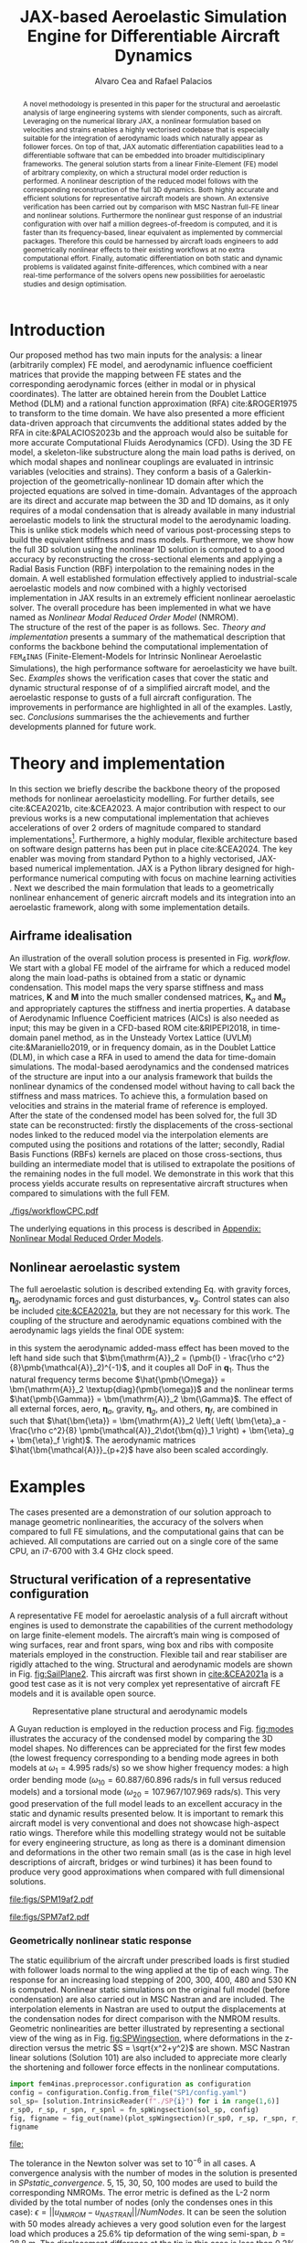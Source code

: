 # #+TITLE: JAX-based Aeroelastic Simulation Engine for Differentiable Aircraft Dynamics
#+TITLE: JAX-based Aeroelastic Simulation Engine for Differentiable Aircraft Dynamics
# #+TITLE: JAX-based Simulation Engine for Differentiable Dynamics of Flexible Aircraft
# #A Nearly-Real Time Nonlinear Aeroelastic Simulation Architecture Based on JAX
#+AUTHOR: Alvaro Cea and Rafael Palacios
#+BIBLIOGRAPHY:~/Documents/Engineering.bib
:LATEX_PROPERTIES:
#+OPTIONS: toc:nil
#+OPTIONS: broken-links:mark
#+BIND: org-latex-prefer-user-labels t
#+LATEX_HEADER: \synctex=1
#+LATEX_HEADER: \usepackage[margin=1in]{geometry}
#+LATEX_HEADER: \usepackage{graphicx}
#+LATEX_HEADER: \usepackage{amsmath,bm}
# +LATEX_HEADER: \usepackage{algorithm}
#+LATEX_HEADER: \usepackage{algpseudocode}
#+LATEX_HEADER: \usepackage[ruled,vlined]{algorithm2e}
#+LATEX_HEADER: \usepackage[version=4]{mhchem}
#+LATEX_HEADER: \usepackage{siunitx}
#+LATEX_HEADER: \usepackage{longtable,tabularx}
#+LATEX_HEADER: \usepackage{booktabs}
#+LATEX_HEADER: \usepackage{tabularx,longtable,multirow,subfigure,caption}
#+LATEX_HEADER: \setlength\LTleft{0pt} 
#+LATEX_HEADER: \usepackage{mathrsfs}
#+LATEX_HEADER: \usepackage{amsfonts}
#+LATEX_HEADER: \usepackage{enumitem}
#+LATEX_HEADER: \usepackage{mathalpha}
#+LATEX_HEADER: \renewcommand{\figurename}{\bf \small Figure}
#+LATEX_HEADER: \renewcommand{\tablename}{\bf \small Table}
#+LATEX_HEADER: \newcommand{\de}{\delta}
#+LATEX_HEADER: \newcommand{\ve}{\text{v}}
#+LATEX_HEADER: \newcommand{\lo}{\mathcal{L}}
#+LATEX_HEADER: \newcommand{\vt}{\overline{\delta\bm{\theta}}}
#+LATEX_HEADER: \newcommand{\vu}{\overline{\delta\bm{u}}}
#+LATEX_HEADER: \newcommand{\e}{\bm{\mathfrak{e}}}
#+LATEX_HEADER: \newcommand{\E}{\bm{\mathbb{E}}}
#+LATEX_HEADER: \newcommand{\T}{\bm{\mathcal{T}}}
#+LATEX_HEADER: \newcommand{\fra}{(\mathtt{1})}
#+LATEX_HEADER: \newcommand{\frb}{(\mathtt{2})}
#+LATEX_HEADER: \newcommand{\fri}{(\mathfrak{i})}
#+LATEX_HEADER: \newcommand{\bs}[1]{\boldsymbol{#1}}
#+LATEX_HEADER: \newcommand{\rhoinf}{\rho}	
#+LATEX_HEADER: \newcommand{\Vinf}{U}
#+LATEX_HEADER: \newcommand{\Cl}[1]{c_{l_{#1}}}
#+LATEX_HEADER: \newcommand{\barCl}[1]{\bar{c}_{l_{#1}}}
#+LATEX_HEADER: \newcommand{\Cm}[1]{c_{m_{#1}}}
#+LATEX_HEADER: \newcommand{\barCm}[1]{\bar{c}_{m_{#1}}}
#+LATEX_HEADER: \newcommand{\AIC}{\bs{\mathcal{A}}}

:END:

#+begin_abstract
A novel methodology is presented in this paper for the structural and aeroelastic analysis of large engineering systems with slender components, such as aircraft.
Leveraging on the numerical library JAX, a nonlinear formulation based on velocities and strains enables a highly vectorised codebase that is especially suitable for the integration of aerodynamic loads which naturally appear as follower forces. On top of that, JAX automatic differentiation capabilities lead to a differentiable software that can be embedded into broader multidisciplinary frameworks. 
The general solution starts from a linear Finite-Element (FE) model of arbitrary complexity, on which a structural model order reduction is performed. A nonlinear description of the reduced model follows with the corresponding reconstruction of the full 3D dynamics. Both highly accurate and efficient solutions for representative aircraft models are shown. An extensive verification has been carried out by comparison with MSC Nastran full-FE linear and nonlinear solutions.
Furthermore the nonlinear gust response of an industrial configuration with over half a million degrees-of-freedom is computed, and it is faster than its frequency-based, linear equivalent as implemented by commercial packages. Therefore this could be harnessed by aircraft loads engineers to add geometrically nonlinear effects to their existing workflows at no extra computational effort.
Finally, automatic differentiation on both static and dynamic problems is validated against finite-differences, which combined with a near real-time performance of the solvers opens new possibilities for aeroelastic studies and design optimisation.
#+end_abstract
# https://stackoverflow.com/questions/44414584/how-to-export-a-org-mode-table-to-latex-with-the-correct-placement-h
* House keeping  :noexport: 
#+begin_src elisp :results none :tangle no :exports none
  (add-to-list 'org-structure-template-alist
  '("sp" . "src python :session (print pythonShell)"))
  (add-to-list 'org-structure-template-alist
  '("se" . "src elisp"))
  (setq org-confirm-babel-evaluate nil)
  (define-key org-mode-map (kbd "C-c ]") 'org-ref-insert-link)
  (setq org-latex-pdf-process
    '("latexmk -pdflatex='pdflatex --syntex=1 -interaction nonstopmode' -pdf -bibtex -f %f"))
  ;; (setq org-latex-pdf-process (list "latexmk -f -pdf -interaction=nonstopmode -output-directory=%o %f"))
  (pyvenv-workon "fem4inasdev")
  (require 'org-tempo)
  ;; Veval_blocks -> eval blocks of latex
  ;; Veval_blocks_run -> eval blocks to obtain results
  (setq Veval_blocks "yes") ;; yes, no, no-export 
  (setq Veval_blocks_run "yes")
  (setq pythonShell "py2")
  ;; export_blocks: code, results, both, none
  (setq export_blocks  "results")  
#+end_src

* Load modules :noexport: 
:PROPERTIES:
:header-args: :mkdirp yes  :session (print pythonShell) :noweb yes  :eval (print Veval_blocks) :exports (print export_blocks) :comments both
:END:

#+begin_src python  :results none 
  import plotly.express as px
  import pyNastran.op4.op4 as op4
  import matplotlib.pyplot as plt
  import pdb
  import datetime
  import os
  import shutil
  REMOVE_RESULTS = False
  #   for root, dirs, files in os.walk('/path/to/folder'):
  #       for f in files:
  #           os.unlink(os.path.join(root, f))
  #       for d in dirs:
  #           shutil.rmtree(os.path.join(root, d))
  # 
  if os.getcwd().split('/')[-1] != 'results':
      if not os.path.isdir("./figs"):
          os.mkdir("./figs")
      if REMOVE_RESULTS:
          if os.path.isdir("./results"):
              shutil.rmtree("./results")
      if not os.path.isdir("./results"):
          print("***** creating results folder ******")
          os.mkdir("./results")
      os.chdir("./results")
#+end_src

#+NAME: PYTHONMODULES
#+begin_src python  :results none  :tangle ./results/run.py
  import pathlib
  import plotly.express as px
  import pickle
  import jax.numpy as jnp
  import jax
  import pandas as pd
  from plotly.subplots import make_subplots
  import numpy as np
  import fem4inas.preprocessor.configuration as configuration  # import Config, dump_to_yaml
  from fem4inas.preprocessor.inputs import Inputs
  import fem4inas.fem4inas_main
  import fem4inas.plotools.uplotly as uplotly
  import fem4inas.plotools.utils as putils
  import fem4inas.preprocessor.solution as solution
  import fem4inas.unastran.op2reader as op2reader
  import fem4inas.plotools.nastranvtk.bdfdef as bdfdef
  from tabulate import tabulate

#+end_src

* Run models :noexport:  
:PROPERTIES:
:header-args: :mkdirp yes  :session (print pythonShell) :noweb yes :tangle ./results/run.py :eval (print Veval_blocks_run) :exports (print export_blocks) :comments both
:END:

#+begin_src python :results none

  import time

  TIMES_DICT = dict()
  SOL = dict()
  CONFIG = dict()

  def run(input1, **kwargs):
      jax.clear_caches()
      label = kwargs.get('label', 'default')
      t1 = time.time()
      config =  configuration.Config(input1)
      sol = fem4inas.fem4inas_main.main(input_obj=config)
      t2 = time.time()
      TIMES_DICT[label] = t2 - t1      
      SOL[label] = sol
      CONFIG[label] = config

  def save_times():
      pd_times = pd.DataFrame(dict(times=TIMES_DICT.values()),
                              index=TIMES_DICT.keys())
      pd_times.to_csv("./run_times.csv")

#+end_src


- Models run on this exercise:

  | Label | Model         | NumModes | Solver                      |     tol/dt | settings       |
  |-------+---------------+----------+-----------------------------+------------+----------------|
  | SP1   | SailPlane     |        5 | Newton-Raphson (Diffrax)    |      1e-6/ |                |
  | SP2   | ...           |       15 | ...                         |      1e-6/ |                |
  | SP3   | ...           |       30 | ...                         |      1e-6/ |                |
  | SP4   | ...           |       50 | ...                         |      1e-6/ |                |
  | SP5   | ...           |      100 | ...                         |      1e-6/ |                |
  |-------+---------------+----------+-----------------------------+------------+----------------|
  | WSP1  | WingSailPlane |        5 | RK4                         | 27.34x1e-3 |                |
  | WSP2  | ...           |       15 | RK4                         |  6.62x1e-3 |                |
  | WSP3  | ...           |       30 | RK4                         |  2.49x1e-3 |                |
  | WSP4  | ...           |       50 | RK4                         |  1.27x1e-3 |                |
  | WSP5  | ...           |      100 | RK4                         | 0.575x1e-3 |                |
  |-------+---------------+----------+-----------------------------+------------+----------------|
  | XRF1  | XRF1 Airbus   |       70 | RK4                         |      0.005 | [[Table2]],Index=1 |
  | XRF2  | ...           |       70 | RK4                         |      0.005 | [[Table2]],Index=2 |
  | XRF3  | ...           |       70 | RK4                         |      0.005 | [[Table2]],Index=3 |
  | XRF4  | ...           |       70 | RK4                         |      0.005 | [[Table2]],Index=4 |
  | XRF5  | ...           |       70 | Dopri5 (Diffrax)            |      0.005 | [[Table2]],Index=2 |
  | XRF6  | ...           |       70 | RK4                         |       0.02 | [[Table2]],Index=2 |
  | XRF7  | ...           |       70 | Implicit Euler (Diffrax)    |  1e-5/0.02 | [[Table2]],Index=2 |
  | XRF8  | ...           |       70 | Implicit Kvaerno3 (Diffrax) |  1e-5/0.02 | [[Table2]],Index=2 |
  |-------+---------------+----------+-----------------------------+------------+----------------|


#+begin_comment
|   t | $f(t)$ | $f'(t)$ [AD] | $f'(t)$ [FD] |
|-----+--------+--------------+--------------|
| 1.5 |   2.81 m |        0.700 |        0.700 |
| 3.5 |  4.527 m |        1.344 |        1.344 |
| 5.5 |  6.538 m |        0.623 |        0.623 |


| $\alpha$ | $f(\alpha)$          | $f'(\alpha)$ [AD]     | $f'(\alpha)$ [FD]     |
|----------+----------------------+-----------------------+-----------------------|
|      0.5 | $1723.2 \times 10^3$ | $3587.71 \times 10^3$ | $3587.77 \times 10^3$ |
|      1.0 | $3624.4 \times 10^3$ | $3735.26 \times 10^3$ | $3735.11 \times 10^3$ |
|      1.5 | $5608.3 \times 10^3$ | $3957.81 \times 10^3$ | $3958.31 \times 10^3$ |
#+end_comment

** SailPlane
*** Runs
#+NAME: SP
#+begin_src python :results none :var name=(org-element-property :name (org-element-context))
  SP_folder = fem4inas.PATH / "../examples/SailPlane"
  inp = Inputs()
  inp.engine = "intrinsicmodal"
  inp.fem.eig_type = "inputs"
  inp.fem.connectivity = dict(FuselageFront=['RWingInner',
                                           'LWingInner'],
                              FuselageBack=['BottomTail',
                                            'Fin'],
                              RWingInner=['RWingOuter'],
                              RWingOuter=None,
                              LWingInner=['LWingOuter'],
                              LWingOuter=None,
                              BottomTail=['LHorizontalStabilizer',
                                          'RHorizontalStabilizer'],
                              RHorizontalStabilizer=None,
                              LHorizontalStabilizer=None,
                              Fin=None
                              )

  inp.fem.folder = pathlib.Path(SP_folder / 'FEM/')
  inp.fem.num_modes = 50
  inp.driver.typeof = "intrinsic"
  inp.simulation.typeof = "single"
  inp.systems.sett.s1.solution = "static"
  inp.systems.sett.s1.solver_library = "diffrax"
  inp.systems.sett.s1.solver_function = "newton_raphson"
  inp.systems.sett.s1.solver_settings = dict(rtol=1e-6,
                                             atol=1e-6,
                                             max_steps=50,
                                             norm="linalg_norm",
                                             kappa=0.01)
  # inp.systems.sett.s1.solver_library = "scipy"
  # inp.systems.sett.s1.solver_function = "root"
  # inp.systems.sett.s1.solver_settings = dict(method='hybr',#'krylov',
  #                                           tolerance=1e-9)
  inp.systems.sett.s1.xloads.follower_forces = True
  inp.systems.sett.s1.xloads.follower_points = [[25, 2], [48, 2]]

  inp.systems.sett.s1.xloads.x = [0, 1, 2, 3, 4, 5, 6]
  inp.systems.sett.s1.xloads.follower_interpolation = [[0.,
                                                        2e5,
                                                        2.5e5,
                                                        3.e5,
                                                        4.e5,
                                                        4.8e5,
                                                        5.3e5],
                                                       [0.,
                                                        2e5,
                                                        2.5e5,
                                                        3.e5,
                                                        4.e5,
                                                        4.8e5,
                                                        5.3e5]
                                                       ]
  inp.systems.sett.s1.t = [1, 2, 3, 4, 5, 6]

#+end_src

**** SP1
#+NAME: SP1
#+begin_src python :results none :var name=(org-element-property :name (org-element-context))

  <<SP>>
  inp.fem.num_modes = 5
  inp.driver.sol_path = pathlib.Path(
      f"./{name}")
  run(inp, label=name)

#+end_src
**** SP2
#+NAME: SP2
#+begin_src python :results none :var name=(org-element-property :name (org-element-context))

  <<SP>>
  inp.fem.num_modes = 15
  inp.driver.sol_path = pathlib.Path(
      f"./{name}")
  run(inp, label=name)
#+end_src
**** SP3
#+NAME: SP3
#+begin_src python :results none :var name=(org-element-property :name (org-element-context))

  <<SP>>
  inp.fem.num_modes = 30
  inp.driver.sol_path = pathlib.Path(
      f"./{name}")
  run(inp, label=name)

#+end_src
**** SP4
#+NAME: SP4
#+begin_src python :results none :var name=(org-element-property :name (org-element-context))

  <<SP>>
  inp.fem.num_modes = 50
  inp.driver.sol_path = pathlib.Path(
      f"./{name}")
  run(inp, label=name)

#+end_src
**** SP5
#+NAME: SP5
#+begin_src python :results none :var name=(org-element-property :name (org-element-context))

  <<SP>>
  inp.fem.num_modes = 100
  inp.driver.sol_path = pathlib.Path(
      f"./{name}")
  run(inp, label=name)
#+end_src

** wingSP
*** Runs
#+NAME: wingSP
#+begin_src python :results none :eval (print Veval_blocks_run)

  wingSP_folder = fem4inas.PATH / "../examples/wingSP"
  inp = Inputs()
  inp.engine = "intrinsicmodal"
  inp.fem.connectivity = {'c1': None}
  inp.fem.grid = "structuralGrid"
  inp.fem.folder = pathlib.Path(f'{wingSP_folder}/FEM/')
  eigenvals = jnp.load(inp.fem.folder / "eigenvals.npy")
  inp.fem.eig_type = "inputs"
  inp.driver.typeof = "intrinsic"
  inp.simulation.typeof = "single"
  inp.systems.sett.s1.solution = "dynamic"
  inp.systems.sett.s1.t1 = 15.
  inp.systems.sett.s1.solver_settings = dict(solver_name="Dopri5")#, max_steps=) #"rk4")
  inp.systems.sett.s1.solver_library = "diffrax"
  inp.systems.sett.s1.solver_function = "ode"
  inp.systems.sett.s1.xloads.follower_forces = True
  inp.systems.sett.s1.xloads.follower_points = [[23, 0],
                                                [23, 2]]
  inp.systems.sett.s1.xloads.x = [0, 4, 4+1e-6, 20]
  inp.systems.sett.s1.xloads.follower_interpolation = [[0.05 * -2e5, 1 * -2e5, 0., 0.],
                                                       [0.05 * 6e5, 1 * 6e5,  0., 0.]
                                                       ]
  dts = [round(1./ eigenvals[i]**0.5, 6) for i in [5,15,30,50,100]]
  print(dts)
#+end_src

#+NAME: wingSP_dts
#+begin_src python :results none :eval (print Veval_blocks_run)
  <<wingSP>>
  dts = [round(1./ eigenvals[i]**0.5, 2) for i in [5,15,30,50,100]]
#+end_src

****  WSP1
#+NAME: WSP1
#+begin_src python :results none :var name=(org-element-property :name (org-element-context))

  <<wingSP>>
  inp.fem.num_modes = 5
  inp.systems.sett.s1.dt = round(1./ eigenvals[inp.fem.num_modes]**0.5, 6)
  inp.driver.sol_path = pathlib.Path(
      f"./{name}")

  run(inp, label=name)
#+end_src
****  WSP2
#+NAME: WSP2
#+begin_src python :results none :var name=(org-element-property :name (org-element-context))

  <<wingSP>>
  inp.fem.num_modes = 15
  inp.systems.sett.s1.dt = round(1./ eigenvals[inp.fem.num_modes]**0.5, 6)
  inp.driver.sol_path = pathlib.Path(
      f"./{name}")

  run(inp, label=name)
#+end_src
****  WSP3
#+NAME: WSP3
#+begin_src python :results none :var name=(org-element-property :name (org-element-context))

  <<wingSP>>
  inp.fem.num_modes = 30
  inp.systems.sett.s1.dt = round(1./ eigenvals[inp.fem.num_modes]**0.5, 6)
  inp.driver.sol_path = pathlib.Path(
      f"./{name}")

  run(inp, label=name)
#+end_src
****  WSP4
#+NAME: WSP4
#+begin_src python :results none :var name=(org-element-property :name (org-element-context))

  <<wingSP>>
  inp.fem.num_modes = 50
  inp.systems.sett.s1.dt = round(1./ eigenvals[inp.fem.num_modes]**0.5, 6)
  inp.driver.sol_path = pathlib.Path(
      f"./{name}")

  run(inp, label=name)
#+end_src
****  WSP5
#+NAME: WSP5
#+begin_src python :results none :var name=(org-element-property :name (org-element-context))

  <<wingSP>>
  inp.fem.num_modes = 100
  inp.systems.sett.s1.dt = round(1./ eigenvals[inp.fem.num_modes]**0.5, 6)
  inp.driver.sol_path = pathlib.Path(
      f"./{name}")

  #run(inp, label=name)
#+end_src

*** COMMENT Plot
:PROPERTIES:
:header-args+: :tangle ./results/plot_wingSP.py :eval (print Veval_blocks)
:END:

Read Nastran

#+begin_src python :results none :exports (print export_blocks)
  <<PYTHONMODULES>>
  wingSP_folder = fem4inas.PATH / "../examples/wingSP"
  nastran_path = wingSP_folder / "NASTRAN/"
  nas_wspl = op2reader.NastranReader(op2name=(nastran_path / "wing_109d.op2"),
                                     bdfname=(nastran_path / "wing_109b.bdf"))
  nas_wspl.readModel()
  t_wspl, u_wspl = nas_wspl.displacements()  
  ###
  nas_wsp = op2reader.NastranReader(op2name=(nastran_path / "wing400d.op2"),
                                     bdfname=(nastran_path / "wing_109b.bdf"))
  nas_wsp.readModel()
  t_wsp, u_wsp = nas_wsp.displacements()

#+end_src

#+NAME: WSP1_z
#+begin_src python :results value file :exports (print export_blocks) 
  figname = f"figs/{name}.png"
  sol_wsp1 = solution.IntrinsicReader("./WSP5")
  x, y = putils.pickIntrinsic2D(sol_wsp1.data.dynamicsystem_s1.t,
                                sol_wsp1.data.dynamicsystem_s1.ra,
                                fixaxis2=dict(node=23, dim=2))

  fig = uplotly.lines2d(x, y - y[0], None,
                        dict(name="NMROM",
                             line=dict(color="navy")
                             ),
                        dict())
  fig = uplotly.lines2d(t_wsp[0], u_wsp[0,:,-4, 2], fig,
                        dict(name="NASTRAN",
                             line=dict(color="grey",
                                       dash="dash")
                             ))
  fig = uplotly.lines2d(t_wspl[0], u_wspl[0,:,-4, 2], fig,
                        dict(name="NASTRAN",
                             line=dict(color="red",
                                       dash="dash")
                             ))
  #fig.update_xaxes(range=[0, 5])
  fig.write_image(f"../{figname}")
  fig.show()
  figname
#+end_src

#+RESULTS: WSP1_z
[[file:]]

#+NAME: wingSP_x
#+begin_src python :results value file :exports (print export_blocks) 
  figname = f"figs/{name}.png"
  sol_wsp1 = solution.IntrinsicReader("./wingSP")
  x, y = putils.pickIntrinsic2D(sol_wsp1.data.dynamicsystem_s1.t,
                                sol_wsp1.data.dynamicsystem_s1.ra,
                                fixaxis2=dict(node=23, dim=0))

  fig = uplotly.lines2d(x, y - y[0], None,
                        dict(name="NMROM",
                             line=dict(color="navy")
                             ),
                        dict())
  fig = uplotly.lines2d(t_wsp[0], u_wsp[0,:,-4, 0], fig,
                        dict(name="NASTRAN",
                             line=dict(color="grey",
                                       dash="dash")
                             ))
  #fig.update_xaxes(range=[0, 5])
  fig.write_image(f"../{figname}")
  fig.show()
  figname
#+end_src

#+NAME: wingSP_y
#+begin_src python :results value file :exports (print export_blocks)
  figname = f"figs/{name}.png"
  sol_wsp1 = solution.IntrinsicReader("./wingSP")
  x, y = putils.pickIntrinsic2D(sol_wsp1.data.dynamicsystem_s1.t,
                                sol_wsp1.data.dynamicsystem_s1.ra,
                                fixaxis2=dict(node=23, dim=1))

  fig = uplotly.lines2d(x, y - y[0], None,
                        dict(name="NMROM",
                             line=dict(color="navy")
                             ),
                        dict())
  fig = uplotly.lines2d(t_wsp[0], u_wsp[0,:,-4, 1], fig,
                        dict(name="NASTRAN",
                             line=dict(color="grey",
                                       dash="dash")
                             ))
  #fig.update_xaxes(range=[0, 5])
  fig.write_image(f"../{figname}")
  fig.show()
  figname
#+end_src

** XRF1
:PROPERTIES:
:header-args+: 
:END:

*WARNING: private model, not available open source* 

Gust lengths and corresponding gust velocities that have been run here and elsewhere.
L_g                          18.0,67.0,116.0,165.0,214
V0_g                         11.3047276743,14.0732311562,15.4214195361,16.3541764073,17.0785232867

#+NAME: Table2
#+CAPTION: Table with various gusts on the XRF1 that have been run in this work or in the past
| Index | Gust length [m] | Gust intensity | Intensity constant | u_inf [m/s] | rho_inf [Kg/m^3008] | Mach |
|-------+-----------------+----------------+--------------------+-------------+---------------------+------|
|     1 |              67 |  14.0732311562 |               0.01 |         200 |               1.225 | 0.81 |
|     2 |              67 |  14.0732311562 |                  2 |         200 |               1.225 | 0.81 |
|     3 |            165. |  16.3541764073 |               0.01 |         200 |               1.225 | 0.81 |
|     4 |            165. |  16.3541764073 |                  2 |         200 |               1.225 | 0.81 |
|     5 |              67 |  14.0732311562 |               0.01 |         200 |               1.225 |   0. |
|     6 |              67 |  14.0732311562 |                  2 |         200 |               1.225 |   0. |
|     7 |            165. |  16.3541764073 |               0.01 |         200 |               1.225 |   0. |
|     8 |            165. |  16.3541764073 |                  2 |         200 |               1.225 |   0. |




#+NAME: XRF
#+begin_src python :results none
  xrf1_folder = fem4inas.PATH / "../examples/XRF1/"
  inp = Inputs()
  inp.engine = "intrinsicmodal"
  inp.fem.eig_type = "input_memory"
  inp.fem.eigenvals = jnp.load(f"{xrf1_folder}/FEM/Dreal70.npy")
  inp.fem.eigenvecs = jnp.load(f"{xrf1_folder}/FEM/Vreal70.npy").T
  inp.fem.connectivity = [[1, 7, 13, 31], [2], [3], [4, 5], [27], [6], [],
                          [8], [9], [10, 11], [29], [12], [],
                          [14], [15], [16, 21], [17, 23, 25],
                          [18], [19], [20], [], [22], [], [24], [],
                          [26], [], [28], [], [30], [], []]
  inp.fem.folder = pathlib.Path(f"{xrf1_folder}/FEM/")
  inp.fem.grid = "structuralGridc.txt"
  inp.fem.num_modes = 70
  inp.driver.typeof = "intrinsic"
  inp.simulation.typeof = "single"
  mach = "081"
  inp.systems.sett.s1.aero.u_inf = 200.
  inp.systems.sett.s1.aero.rho_inf = 1.225
  inp.systems.sett.s1.aero.A = f"{xrf1_folder}/AERO/AICs{mach}_8r{inp.fem.num_modes}.npy"
  inp.systems.sett.s1.aero.D = f"{xrf1_folder}/AERO/AICsQhj{mach}_8r{inp.fem.num_modes}.npy"
  inp.systems.sett.s1.aero.poles = f"{xrf1_folder}/AERO/Poles{mach}_8r{inp.fem.num_modes}.npy"
  inp.systems.sett.s1.solution = "dynamic"
  inp.systems.sett.s1.t1 = 10.
  inp.systems.sett.s1.tn = 2001
  inp.systems.sett.s1.xloads.modalaero_forces = True
  inp.systems.sett.s1.q0treatment = 2
  inp.systems.sett.s1.aero.c_ref = 7.271
  inp.systems.sett.s1.aero.gust_profile = "mc"
  inp.systems.sett.s1.aero.gust.shift = 0.
  inp.systems.sett.s1.aero.gust.panels_dihedral = f"{xrf1_folder}/AERO/Dihedral.npy"
  inp.systems.sett.s1.aero.gust.collocation_points = f"{xrf1_folder}/AERO/Control_nodes.npy"
#+end_src

*** XRF1

#+NAME: XRF1
#+begin_src python  :noweb yes :results none :var name=(org-element-property :name (org-element-context))

  <<XRF>>
  inp.driver.sol_path = pathlib.Path(
      f"./{name}")

  inp.systems.sett.s1.solver_library = "runge_kutta"
  inp.systems.sett.s1.solver_function = "ode"
  inp.systems.sett.s1.solver_settings = dict(solver_name="rk4")
  inp.systems.sett.s1.aero.gust.intensity = 14.0732311562*0.01
  inp.systems.sett.s1.aero.gust.length = 67.
  inp.systems.sett.s1.aero.gust.step = 0.5

  run(inp, label=name)
#+end_src

*** XRF2
#+NAME: XRF2
#+begin_src python  :noweb yes :results none :var name=(org-element-property :name (org-element-context))

  <<XRF>>
  inp.driver.sol_path = pathlib.Path(
      f"./{name}")

  inp.systems.sett.s1.solver_library = "runge_kutta"
  inp.systems.sett.s1.solver_function = "ode"
  inp.systems.sett.s1.solver_settings = dict(solver_name="rk4")
  inp.systems.sett.s1.aero.gust.intensity = 16.3541764073 * 0.01
  inp.systems.sett.s1.aero.gust.length = 165.
  inp.systems.sett.s1.aero.gust.step = 0.05

  run(inp, label=name)
#+end_src

*** XRF3
#+NAME: XRF3
#+begin_src python  :noweb yes :results none :var name=(org-element-property :name (org-element-context))

  <<XRF>>
  inp.driver.sol_path = pathlib.Path(
      f"./{name}")

  inp.systems.sett.s1.solver_library = "runge_kutta"
  inp.systems.sett.s1.solver_function = "ode"
  inp.systems.sett.s1.solver_settings = dict(solver_name="rk4")
  inp.systems.sett.s1.aero.gust.intensity = 14.0732311562*2 #11.304727674272842/10000
  inp.systems.sett.s1.aero.gust.length = 67.
  inp.systems.sett.s1.aero.gust.step = 0.5

  run(inp, label=name)
#+end_src

*** XRF4
#+NAME: XRF4
#+begin_src python  :noweb yes :results none :var name=(org-element-property :name (org-element-context))

  <<XRF>>
  inp.driver.sol_path = pathlib.Path(
      f"./{name}")

  inp.systems.sett.s1.solver_library = "runge_kutta"
  inp.systems.sett.s1.solver_function = "ode"
  inp.systems.sett.s1.solver_settings = dict(solver_name="rk4")
  inp.systems.sett.s1.aero.gust.intensity = 16.3541764073*2 #11.304727674272842/10000
  inp.systems.sett.s1.aero.gust.length = 165.
  inp.systems.sett.s1.aero.gust.step = 0.5

  run(inp, label=name)


#+end_src

*** XRF5
#+NAME: XRF5
#+begin_src python  :noweb yes :results none :var name=(org-element-property :name (org-element-context))

  <<XRF>>
  inp.driver.sol_path = pathlib.Path(
      f"./{name}")

  inp.systems.sett.s1.tn = 2001
  inp.systems.sett.s1.solver_library = "diffrax"
  inp.systems.sett.s1.solver_function = "ode"
  inp.systems.sett.s1.solver_settings = dict(solver_name="Dopri5",#"Kvaerno3",
                                           )

  inp.systems.sett.s1.aero.gust.intensity = 14.0732311562*2 #11.304727674272842/10000
  inp.systems.sett.s1.aero.gust.length = 67.
  inp.systems.sett.s1.aero.gust.step = 0.5

  run(inp, label=name)
#+end_src

*** XRF6

#+NAME: XRF6
#+begin_src python  :noweb yes :results none :var name=(org-element-property :name (org-element-context))

  <<XRF>>
  inp.driver.sol_path = pathlib.Path(
      f"./{name}")
  inp.systems.sett.s1.tn = 501
  inp.systems.sett.s1.solver_library = "runge_kutta"
  inp.systems.sett.s1.solver_function = "ode"
  inp.systems.sett.s1.solver_settings = dict(solver_name="rk4")
  inp.systems.sett.s1.aero.gust.intensity = 14.0732311562*2 #11.304727674272842/10000
  inp.systems.sett.s1.aero.gust.length = 67.
  inp.systems.sett.s1.aero.gust.step = 0.5

  run(inp, label=name)
#+end_src

*** COMMENT XRF7
#+NAME: XRF7
#+begin_src python  :noweb yes :results none :var name=(org-element-property :name (org-element-context))

  <<XRF>>
  inp.driver.sol_path = pathlib.Path(
      f"./{name}")

  inp.systems.sett.s1.tn = 1501
  inp.systems.sett.s1.solver_library = "diffrax"
  inp.systems.sett.s1.solver_function = "ode"
  inp.systems.sett.s1.solver_settings = dict(solver_name="ImplicitEuler",#"Kvaerno3",
            # stepsize_controller=dict(PIDController=dict(atol=1e-5,
                #                                            rtol=1e-5)),
            root_finder=dict(Newton=dict(atol=1e-5,
                                         rtol=1e-5))
                                           )

  inp.systems.sett.s1.aero.gust.intensity = 14.0732311562*2 #11.304727674272842/10000
  inp.systems.sett.s1.aero.gust.length = 67.
  inp.systems.sett.s1.aero.gust.step = 0.5

  run(inp, label=name)
#+end_src
*** COMMENT XRF8
#+NAME: XRF8
#+begin_src python  :noweb yes :results none :var name=(org-element-property :name (org-element-context))

  <<XRF>>
  inp.driver.sol_path = pathlib.Path(
      f"./{name}")

  inp.systems.sett.s1.tn = 1501
  inp.systems.sett.s1.solver_library = "diffrax"
  inp.systems.sett.s1.solver_function = "ode"
  inp.systems.sett.s1.solver_settings = dict(solver_name="Kvaerno3", #"ImplicitEuler",#"Kvaerno3",
            # stepsize_controller=dict(PIDController=dict(atol=1e-5,
            #                                            rtol=1e-5)),
            root_finder=dict(Newton=dict(atol=1e-5,
                                        rtol=1e-5))                              
            # root_finder=dict(Newton=dict(atol=1e-6,
            #                              rtol=1e-6))
                                           )

  inp.systems.sett.s1.aero.gust.intensity = 14.0732311562*2 #11.304727674272842/10000
  inp.systems.sett.s1.aero.gust.length = 67.
  inp.systems.sett.s1.aero.gust.step = 0.5
  run(inp, label=name)
#+end_src

** Wrap up
#+begin_src python :results none
  save_times()
#+end_src
* NASTRAN :noexport: 
:PROPERTIES:
:header-args: :mkdirp yes :tangle ./results/run_nastran.sh :eval no :exports (print export_blocks) :comments both
:END:

#+begin_src bash :shebang #!/bin/zsh :session *nastran*
  source ~/.zshrc
  cd "../../../examples/SailPlane/NASTRAN/static400/"
  start=$(date +%s.%N)
  nastran "run.bdf"
  pidn=$!
  wait $pidn
  #sleep 6
  end=$(date +%s.%N)
  runtime=$(echo "$end - $start" | bc)
  echo "Runtime: $runtime seconds" > runtime_output.txt
#+end_src


#+begin_src bash
  # WSP400file="../../../examples/wingSP/NASTRAN/wing400d.bdf"
  # nastran $WSP400file
  # WSP109file="../../../examples/wingSP/NASTRAN/wing109d.bdf"
  # nastran $WSP109file
#+end_src

[[file:../../../examples/SailPlane/generate3D.py][SailPlane generate 3D]]

* Plotting :noexport: 
:PROPERTIES:
:header-args:  :session (print pythonShell) :noweb yes :tangle ./results/examples.py :eval (print Veval_blocks) :exports (print export_blocks) :comments both
:END:
** Helper functions

#+begin_comment
https://plotly.com/python/subplots/
#+end_comment

#+begin_src python :results none  :var name=(org-element-property :name (org-element-context))

  def fig_out(name, figformat="png", update_layout=None):
      def inner_decorator(func):
          def inner(*args, **kwargs):
              fig = func(*args, **kwargs)
              if update_layout is not None:
                  fig.update_layout(**update_layout)
              fig.show()
              figname = f"figs/{name}.{figformat}"
              fig.write_image(f"../{figname}")
              return fig, figname
          return inner
      return inner_decorator


  def fig_background(func):

      def inner(*args, **kwargs):
          fig = func(*args, **kwargs)
          # if fig.data[0].showlegend is None:
          #     showlegend = True
          # else:
          #     showlegend = fig.data[0].showlegend

          fig.update_xaxes(
                         titlefont=dict(size=14),
                         tickfont = dict(size=14),
                         mirror=True,
                         ticks='outside',
                         showline=True,
                         linecolor='black',
              #zeroline=True,
          #zerolinewidth=2,
              #zerolinecolor='LightPink',
                         gridcolor='lightgrey')
          fig.update_yaxes(tickfont = dict(size=14),
                         titlefont=dict(size=14),
                         zeroline=True,
                         mirror=True,
                         ticks='outside',
                         showline=True,
                         linecolor='black',
                         gridcolor='lightgrey')
          fig.update_layout(plot_bgcolor='white',
                            yaxis=dict(zerolinecolor='lightgrey'),
                            showlegend=True, #showlegend,
                            margin=dict(
                                autoexpand=True,
                                l=0,
                                r=0,
                                t=2,
                                b=0
                            ))
          return fig
      return inner

  @fig_background
  def xrf1_wingtip(sol, dim, nast_scale=None, nast_load=None):
      scale = 100./33.977
      fig=None
      x, y = putils.pickIntrinsic2D(sol.data.dynamicsystem_s1.t,
                                    sol.data.dynamicsystem_s1.ra,
                                    fixaxis2=dict(node=150, dim=dim))

      fig = uplotly.lines2d(x[1:], (y[:-1]-y[0])*scale, fig,
                            dict(name="NMROM",
                                 line=dict(color="navy")
                                 ))
      if nast_scale is not None:
          offset = 0. #u111m[nast_load,0,-1, dim]
          fig = uplotly.lines2d(t111m[nast_load], (u111m[nast_load,:,-1, dim] -
                                                   offset) * nast_scale*scale, fig,
                                dict(name="NASTRAN",
                                     line=dict(color="grey",
                                               dash="dot")
                                     ))
      dim_dict = {0:'x', 1:'y', 2:'z'}
      fig.update_yaxes(title='$\hat{u}'+f'_{dim_dict[dim]}$')
      fig.update_xaxes(range=[0, 4], title='time [s]')
      #fig.update_yaxes(range=[-0.1, 0.2])
      fig.update_layout(yaxis=dict(zerolinecolor='black'))      
      return fig

  @fig_background
  def xrf1_wingtip2(sol1, sol2, dim, labels=None,nast_scale=None, nast_load=None):
      scale = 100./33.977
      fig=None
      x1, y1 = putils.pickIntrinsic2D(sol1.data.dynamicsystem_s1.t,
                                    sol1.data.dynamicsystem_s1.ra,
                                    fixaxis2=dict(node=150, dim=dim))
      x2, y2 = putils.pickIntrinsic2D(sol2.data.dynamicsystem_s1.t,
                                    sol2.data.dynamicsystem_s1.ra,
                                    fixaxis2=dict(node=150, dim=dim))

      fig = uplotly.lines2d(x1[1:], (y1[:-1]-y1[0])*scale, fig,
                            dict(name=f"NMROM-G{labels[0]}",
                                 line=dict(color="orange")
                                 ))
      fig = uplotly.lines2d(x2[1:], (y2[:-1]-y2[0])*scale, fig,
                            dict(name=f"NMROM-G{labels[1]}",
                                 line=dict(color="steelblue")
                                 ))

      if nast_scale is not None:
          offset = 0. #u111m[nast_load[0],0,-1, dim]
          fig = uplotly.lines2d(t111m[nast_load[0]], (u111m[nast_load[0],:,-1, dim] - offset)*nast_scale*scale, fig,
                                dict(name=f"NASTRAN-G{labels[0]}",
                                     line=dict(color="black",
                                               dash="dash",
                                               width=1.5)
                                     ))
          offset2 = 0. #u111m[nast_load[1],0,-1, dim]
          fig = uplotly.lines2d(t111m[nast_load[1]], (u111m[nast_load[1],:,-1, dim] - offset2)*nast_scale*scale, fig,
                                dict(name=f"NASTRAN-G{labels[1]}",
                                     line=dict(color="red",
                                               dash="dot",
                                               width=1.5)
                                     ))
      dim_dict = {0:'x', 1:'y', 2:'z'}
      fig.update_yaxes(title=r'\large $\hat{u}%s$'%dim_dict[dim])
      fig.update_xaxes(range=[0, 4], title='time [s]')
      return fig

  def subplots_wtips(fun, *args, **kwargs):

      fig1 = fun(*args, dim=0, **kwargs)
      fig2 = fun(*args, dim=1, **kwargs)
      fig3 = fun(*args, dim=2, **kwargs)
      fig3.update_xaxes(title=None)
      fig = make_subplots(rows=2, cols=2, horizontal_spacing=0.135, vertical_spacing=0.1,
                          specs=[[{"colspan": 2}, None],
                                 [{}, {}]])
      for i, f3i in enumerate(fig3.data):
          fig.add_trace(f3i,
                        row=1, col=1
                        )
      for i, f1i in enumerate(fig1.data):
          f1inew = f1i
          f1inew.showlegend = False          
          fig.add_trace(f1inew,
                        row=2, col=1
                        )
      for i, f2i in enumerate(fig2.data):
          f2inew = f2i
          f2inew.showlegend = False          
          fig.add_trace(f2inew,
                        row=2, col=2
                        )

      fig.update_xaxes(fig1.layout.xaxis,row=2, col=1)
      fig.update_yaxes(fig1.layout.yaxis,row=2, col=1)
      fig.update_xaxes(fig2.layout.xaxis,row=2, col=2)
      fig.update_yaxes(fig2.layout.yaxis,row=2, col=2)
      fig.update_xaxes(fig3.layout.xaxis,row=1, col=1)
      fig.update_yaxes(fig3.layout.yaxis,row=1, col=1)
      fig.update_layout(plot_bgcolor='white',
                        yaxis=dict(zerolinecolor='lightgrey'),
                        showlegend=True, #showlegend,
                        margin=dict(
                            autoexpand=True,
                            l=0,
                            r=0,
                            t=2,
                            b=0
                            ))
      #fig.update_layout(showlegend=False,row=2, col=1)
      # fig.update_layout(showlegend=False,row=2, col=2)
      #fig.update_layout(fig1.layout)
      return fig


  def subplots_xrf1wtips(sol1, sol2, labels=None, nast_scale=None, nast_load=None):

      fig1 = xrf1_wingtip2(sol1, sol2, 0, labels,nast_scale, nast_load)
      fig2 = xrf1_wingtip2(sol1, sol2, 1, labels,nast_scale, nast_load)
      fig3 = xrf1_wingtip2(sol1, sol2, 2, labels,nast_scale, nast_load)
      fig = make_subplots(rows=2, cols=2, horizontal_spacing=0.1, vertical_spacing=0.1,
                          specs=[[{"colspan": 2}, None],
                                 [{}, {}]])
      for i, f3i in enumerate(fig3.data):
          fig.add_trace(f3i,
                        row=1, col=1
                        )
      for i, f1i in enumerate(fig1.data):
          f1inew = f1i
          f1inew.showlegend = False          
          fig.add_trace(f1inew,
                        row=2, col=1
                        )
      for i, f2i in enumerate(fig2.data):
          f2inew = f2i
          f2inew.showlegend = False          
          fig.add_trace(f2inew,
                        row=2, col=2
                        )

      fig.update_xaxes(fig1.layout.xaxis,row=2, col=1)
      fig.update_yaxes(fig1.layout.yaxis,row=2, col=1)
      fig.update_xaxes(fig2.layout.xaxis,row=2, col=2)
      fig.update_yaxes(fig2.layout.yaxis,row=2, col=2)
      fig.update_xaxes(fig3.layout.xaxis,row=1, col=1)
      fig.update_yaxes(fig3.layout.yaxis,row=1, col=1)
      fig.update_layout(plot_bgcolor='white',
                        yaxis=dict(zerolinecolor='lightgrey'),
                        showlegend=True, #showlegend,
                        margin=dict(
                            autoexpand=True,
                            l=0,
                            r=0,
                            t=2,
                            b=0
                            ))
      #fig.update_layout(showlegend=False,row=2, col=1)
      # fig.update_layout(showlegend=False,row=2, col=2)
      #fig.update_layout(fig1.layout)
      return fig

  @fig_background
  def xrf1_wingtip4(sol1, sol2, sol3, sol4, dim, labels=None,nast_scale=None, nast_load=None):
      scale = 100./33.977
      fig=None
      x1, y1 = putils.pickIntrinsic2D(sol1.data.dynamicsystem_s1.t,
                                      sol1.data.dynamicsystem_s1.ra,
                                      fixaxis2=dict(node=150, dim=dim))
      x2, y2 = putils.pickIntrinsic2D(sol2.data.dynamicsystem_s1.t,
                                      sol2.data.dynamicsystem_s1.ra,
                                      fixaxis2=dict(node=150, dim=dim))
      x3, y3 = putils.pickIntrinsic2D(sol3.data.dynamicsystem_s1.t,
                                      sol3.data.dynamicsystem_s1.ra,
                                      fixaxis2=dict(node=150, dim=dim))
      x4, y4 = putils.pickIntrinsic2D(sol4.data.dynamicsystem_s1.t,
                                      sol4.data.dynamicsystem_s1.ra,
                                      fixaxis2=dict(node=150, dim=dim))

      fig = uplotly.lines2d(x1[1:], (y1[:-1]-y1[0])*scale, fig,
                            dict(name=f"NMROM-{labels[0]}",
                                 line=dict(color="orange",
                                           dash="solid")
                                 ))
      fig = uplotly.lines2d(x2[:], (y2[:]-y2[0])*scale, fig,
                            dict(name=f"NMROM-{labels[1]}",
                                 line=dict(color="blue", dash="dot")
                                 ))
      fig = uplotly.lines2d(x3[:], (y3[:]-y3[0])*scale, fig,
                            dict(name=f"NMROM-{labels[2]}",
                                 line=dict(color="red")
                                 ))
      fig = uplotly.lines2d(x4[:], (y4[:]-y4[0])*scale, fig,
                            dict(name=f"NMROM-{labels[3]}",
                                 line=dict(color="grey", dash="dash")
                                 ))

      dim_dict = {0:'x', 1:'y', 2:'z'}
      fig.update_yaxes(title='$\hat{u}' + f'_{dim_dict[dim]}$')
      fig.update_xaxes(range=[0, 4], title='time [s]')
      return fig

  @fig_background
  def wsp_wingtip(sol_list, dim, labels=None, nast_load=None, axes=None):
      scale = 100./28.8
      fig = None
      colors=["red", "darkgreen",
              "blue", "magenta", "steelblue"]
      dash = ['dash', 'dot', 'dashdot']
      modes = [5, 15, 30, 50, 100]
      for i, si in enumerate(sol_list):
          x, y = putils.pickIntrinsic2D(si.data.dynamicsystem_s1.t,
                                        si.data.dynamicsystem_s1.ra,
                                        fixaxis2=dict(node=23, dim=dim))
          if i != len(sol_list) - 1:
            fig = uplotly.lines2d(x, (y - y[0]) * scale, fig,
                                  dict(name=f"NMROM-{modes[i]}",
                                       line=dict(color=colors[i],
                                                 dash=dash[i % 3])
                                       ),
                                  dict())
          else:
            fig = uplotly.lines2d(x, (y - y[0]) * scale, fig,
                                  dict(name=f"NMROM-{modes[i]}",
                                       line=dict(color=colors[i])
                                       ),
                                  dict())              
      if nast_load is not None:
          fig = uplotly.lines2d(t_wsp[nast_load], u_wsp[nast_load,:,-4, dim]* scale, fig,
                                dict(name="NASTRAN-400",
                                     line=dict(color="black",
                                               dash="dash")
                                     ))
          fig = uplotly.lines2d(t_wspl[nast_load], u_wspl[nast_load,:,-4, dim]* scale, fig,
                                dict(name="NASTRAN-109",
                                     line=dict(color="orange",
                                               #dash="dash"
                                               )
                                     ))
      dim_dict = {0:'x', 1:'y', 2:'z'}
      if axes is None:
          fig.update_yaxes(title=r'\large $\hat{u}_%s$'%dim_dict[dim])
          fig.update_xaxes(range=[0, 15], title='time [s]')
      else:
          fig.update_yaxes(range=axes[1], title=r'\large $\hat{u}_%s$'%dim_dict[dim])
          fig.update_xaxes(range=axes[0], title='time [s]')

      return fig

  def subplots_wsp(sol_list, labels=None, nast_load=None, axes=None):

      fig1 = wsp_wingtip(sol_list, 0, labels, nast_load, axes)
      fig2 = wsp_wingtip(sol_list, 1, labels, nast_load, axes)
      fig3 = wsp_wingtip(sol_list, 2, labels, nast_load, axes)
      fig = make_subplots(rows=2, cols=2, horizontal_spacing=1, vertical_spacing=5,
                          specs=[[{"colspan": 2}, None],
                                 [{}, {}]])
      for i, f3i in enumerate(fig3.data):
          fig.add_trace(f3i,
                        row=1, col=1
                        )
      for i, f1i in enumerate(fig1.data):
          f1inew = f1i
          f1inew.showlegend = False          
          fig.add_trace(f1inew,
                        row=2, col=1
                        )
      for i, f2i in enumerate(fig2.data):
          f2inew = f2i
          f2inew.showlegend = False          
          fig.add_trace(f2inew,
                        row=2, col=2
                        )

      fig.update_xaxes(fig1.layout.xaxis,row=2, col=1)
      fig.update_yaxes(fig1.layout.yaxis,row=2, col=1)
      fig.update_xaxes(fig2.layout.xaxis,row=2, col=2)
      fig.update_yaxes(fig2.layout.yaxis,row=2, col=2)
      fig.update_xaxes(fig3.layout.xaxis,row=1, col=1)
      fig.update_yaxes(fig3.layout.yaxis,row=1, col=1)
      fig.update_layout(plot_bgcolor='white',
                        yaxis=dict(zerolinecolor='lightgrey'),
                        showlegend=True, #showlegend,
                        margin=dict(
                            autoexpand=True,
                            l=0,
                            r=0,
                            t=2,
                            b=0
                            ))
      #fig.update_layout(showlegend=False,row=2, col=1)
      # fig.update_layout(showlegend=False,row=2, col=2)
      #fig.update_layout(fig1.layout)
      return fig

  def fn_spErrorold(sol_list, config, print_info=True):

    sol_sp= [solution.IntrinsicReader(f"./SP{i}") for i in range(1,6)]
    err = {f"M{i}_L{j}": 0. for i in range(1,6) for j in range(6)}
    for li in range(6): # loads
      for mi in range(1,6):  # modes
        count = 0  
        for index, row in config.fem.df_grid.iterrows():
          r_spn = u_sp[li, row.fe_order,:3] + config.fem.X[index]
          r_sp = sol_sp[mi - 1].data.staticsystem_s1.ra[li,:,index]
          err[f"M{mi}_L{li}"] += jnp.linalg.norm(r_spn - r_sp) #/ jnp.linalg.norm(r_spn)
          # print(f"nas = {r_spn}  ,  {r_sp}")
          count += 1
        err[f"M{mi}_L{li}"] /= count
        if print_info:
            print(f"**** LOAD: {li}, NumModes: {mi} ****")
            print(err[f"M{mi}_L{li}"])
    return err

  def fn_spError(sol_list, config, print_info=True):

      sol_sp= [solution.IntrinsicReader(f"./SP{i}") for i in range(1,6)]
      err = {f"M{i}_L{j}": 0. for i in range(1,6) for j in range(6)}
      for li in range(6): # loads
        for mi in range(1,6):  # modes
          count = 0
          r_spn = []
          r_sp = []
          for index, row in config.fem.df_grid.iterrows():
            r_spn.append(u_sp[li, row.fe_order,:3] + config.fem.X[index])
            r_sp.append(sol_sp[mi - 1].data.staticsystem_s1.ra[li,:,index])
            # print(f"nas = {r_spn}  ,  {r_sp}")
            # count += 1
          r_spn = jnp.array(r_spn)
          r_sp = jnp.array(r_sp)        
          err[f"M{mi}_L{li}"] += jnp.linalg.norm(r_spn - r_sp) #/ jnp.linalg.norm(r_spn)
          err[f"M{mi}_L{li}"] /= len(r_sp)
          if print_info:
              print(f"**** LOAD: {li}, NumModes: {mi} ****")
              print(err[f"M{mi}_L{li}"])
      return err

  def fn_spWingsection(sol_list, config):

      sol_sp= [solution.IntrinsicReader(f"./SP{i}") for i in range(1,6)]
      r_spn = []
      r_spnl = []
      r_sp = []
      for li in range(6): # loads
        for mi in [4]:#range(1,6):  # modes
          r_spni = []
          r_spnli = []
          r_spi = []
          r_sp0 = []
          for index, row in config.fem.df_grid.iterrows():
            if row.fe_order in list(range(20)):
              r_sp0.append(config.fem.X[index])  
              r_spni.append(u_sp[li, row.fe_order,:3] + config.fem.X[index])
              r_spnli.append(u_spl[li, row.fe_order,:3] + config.fem.X[index])
              r_spi.append(sol_sp[mi - 1].data.staticsystem_s1.ra[li,:,index])
            # print(f"nas = {r_spn}  ,  {r_sp}")
            # count += 1

          r_spn.append(jnp.array(r_spni))
          r_spnl.append(jnp.array(r_spnli))
          r_sp.append(jnp.array(r_spi))
      r_sp0 = jnp.array(r_sp0)
      return r_sp0, r_sp, r_spn, r_spnl

  @fig_background
  def plot_spWingsection(r0, r, rn, rnl):
      fig = None
      # colors=["darkgrey", "darkgreen",
      #         "blue", "magenta", "orange", "black"]
      # dash = ['dash', 'dot', 'dashdot']
      modes = [5, 15, 30, 50, 100]
      for li in range(6):
        if li == 0:   
            fig = uplotly.lines2d((r[li][:,0]**2 + r[li][:,1]**2)**0.5, r[li][:,2]-r0[:,2], fig,
                                  dict(name=f"NMROM",
                                       line=dict(color="blue",
                                                 dash="solid")
                                       ),
                                    dict())
            fig = uplotly.lines2d((rn[li][:,0]**2 + rn[li][:,1]**2)**0.5, rn[li][:,2]-r0[:,2], fig,
                                  dict(name=f"NASTRAN-400",
                                       line=dict(color="black",
                                                 dash="dash")
                                       ),
                                  dict())
            fig = uplotly.lines2d((rnl[li][:,0]**2 + rnl[li][:,1]**2)**0.5, rnl[li][:,2]-r0[:,2], fig,
                                  dict(name=f"NASTRAN-101",
                                       line=dict(color="orange",
                                                 dash="solid")
                                       ),
                                  dict())

        else:
            fig = uplotly.lines2d((r[li][:,0]**2 + r[li][:,1]**2)**0.5, r[li][:,2]-r0[:,2], fig,
                                  dict(showlegend=False,
                                       line=dict(color="blue",
                                                 dash="solid")
                                       ),
                                    dict())
            fig = uplotly.lines2d((rn[li][:,0]**2 + rn[li][:,1]**2)**0.5, rn[li][:,2]-r0[:,2], fig,
                                  dict(showlegend=False,
                                       line=dict(color="black",
                                                 dash="dash")
                                       ),
                                  dict())
            fig = uplotly.lines2d((rnl[li][:,0]**2 + rnl[li][:,1]**2)**0.5, rnl[li][:,2]-r0[:,2], fig,
                                  dict(showlegend=False,
                                       line=dict(color="orange",
                                                 dash="solid")
                                       ),
                                  dict())            
      fig.update_yaxes(title='Uz [m]')
      fig.update_xaxes(title='S [m]', range=[6.81,36])

      # fig = uplotly.lines2d((rnl[:,0]**2 + rnl[:,1]**2)**0.5, rnl[:,2], fig,
      #                       dict(name=f"NASTRAN-101",
      #                            line=dict(color="grey",
      #                                      dash="solid")
      #                                  ),
      #                             dict())
      return fig

  @fig_background
  def fn_spPloterror(error):

      loads = [200, 250, 300, 400, 480, 530]
      num_modes = [5, 15, 30, 50, 100]
      e250 = jnp.array([error[f'M{i}_L1'] for i in range(1,6)])
      e400 = jnp.array([error[f'M{i}_L3'] for i in range(1,6)])
      e530 = jnp.array([error[f'M{i}_L5'] for i in range(1,6)])
      fig = None
      fig = uplotly.lines2d(num_modes, e250 , fig,
                                dict(name="Error, F = 250 KN",
                                     line=dict(color="red")
                                     ),
                                dict())
      fig = uplotly.lines2d(num_modes, e400, fig,
                                dict(name="Error, F = 400 KN",
                                     line=dict(color="green", dash="dash")
                                     ),
                                dict())
      fig = uplotly.lines2d(num_modes, e530, fig,
                                dict(name="Error, F = 530 KN",
                                     line=dict(color="black", dash="dot")
                                     ),
                                dict())
      fig.update_xaxes(title="Number of modes", tickfont = dict(size=13))
      fig.update_yaxes(title=r"$\large \epsilon$",type="log", tickformat= '.0e',tickfont = dict(size=13), tickvals=[2e-2, 1e-2, 7e-3,5e-3,3e-3, 2e-3, 1e-3,7e-4, 5e-4,3e-4, 2e-4, 1e-4, 7e-5, 5e-5])
      fig.update_layout(height=650)
      return fig

  @fig_background
  def fn_spPloterror3D(error, error3d):

      loads = [200, 250, 300, 400, 480, 530]
      fig = None
      if error is not None:
        fig = uplotly.lines2d(loads, error, fig,
                                  dict(name="Error ASET",
                                       line=dict(color="red"),
                                       marker=dict(symbol="square")
                                       ),
                                  dict())

      fig = uplotly.lines2d(loads, error3d, fig,
                                dict(name="Error full 3D",
                                     line=dict(color="green")
                                     ),
                                dict())

      fig.update_yaxes(type="log", tickformat= '.0e')
      fig.update_layout(height=700,
                        showlegend=False,
                        xaxis_title='Loading [KN]',
                        yaxis_title=r'\large $\epsilon$')

      return fig

  @fig_background
  def plot_spAD(rn, r0):

      loads = [200, 250, 300, 400, 480, 530]
      fig = None
      x = list(range(1,7))
      y = [rn[i-1][-1, 2] - r0[-1,2] for i in x]
      fig = uplotly.lines2d(x, y, fig,
                                  dict(#name="Error ASET",
                                       #line=dict(color="red"),
                                       #marker=dict(symbol="square")
                                       ),
                                  dict())


      #fig.update_yaxes(type="log", tickformat= '.0e')
      fig.update_layout(#height=700,
                        showlegend=False,
                        xaxis_title=r'$\Large{\tau}$',
                        yaxis_title='Uz [m]'
      )

      return fig

  def fn_wspError(sol_list):
      error_dict = dict()
      for i, si in enumerate(sol_list):
          for di in range(3):
              x, y = putils.pickIntrinsic2D(si.data.dynamicsystem_s1.t,
                                            si.data.dynamicsystem_s1.ra,
                                            fixaxis2=dict(node=23, dim=di))
              yinterp = jnp.interp(t_wsp, x, y)
              ynastran = u_wsp[0,:,-4, di] + y[0]
              n = 10000
              error = jnp.linalg.norm((yinterp[1,:n] - ynastran[:n]) / ynastran[:n]) / len(ynastran[:n])
              label = f"M{i}x{di}"
              error_dict[label] = error

      return error_dict

  @fig_background
  def fn_wspPloterror(error):

      loads = [200, 250, 300, 400, 480, 530]
      num_modes = [5, 15, 30, 50, 100]
      ex1 = [error[f'M{i}x0'] for i in range(5)]
      ex2 = [error[f'M{i}x1'] for i in range(5)]
      ex3 = [error[f'M{i}x2'] for i in range(5)]
      fig = None
      fig = uplotly.lines2d(num_modes, ex1, fig,
                                dict(name="Error - x1",
                                     line=dict(color="red")
                                     ),
                                dict())
      fig = uplotly.lines2d(num_modes, ex2, fig,
                                dict(name="Error - x2",
                                     line=dict(color="green")
                                     ),
                                dict())
      fig = uplotly.lines2d(num_modes, ex3, fig,
                                dict(name="Error - x3",
                                     line=dict(color="black")
                                     ),
                                dict())

      fig.update_yaxes(type="log", tickformat= '.0e')
      return fig

  @fig_background
  def fn_wspPloterror3D(time, error):

      fig = None
      fig = uplotly.lines2d(time, error, fig,
                                dict(name="Error",
                                     line=dict(color="blue")
                                     ),
                                dict())

      fig.update_yaxes(type="log", tickformat= '.0e', nticks=7)
      fig.update_layout(
                        #height=700,
                        xaxis_title='Time [s]',
                        yaxis_title=r'$\large \epsilon$')
      return fig

#+end_src

** NASTRAN data
Read data from Nastran simulations
#+begin_src python  :results none 

  <<PYTHONMODULES>>

  examples_path = pathlib.Path("../../../../examples")
  ####### SailPlane ###########
  SP_folder = examples_path / "SailPlane"
  #nastran_path = wingSP_folder / "NASTRAN/"

  op2model = op2reader.NastranReader(SP_folder / "NASTRAN/static400/run.op2",
                                     SP_folder / "NASTRAN/static400/run.bdf",
                                   static=True)

  op2model.readModel()
  t_sp, u_sp = op2model.displacements()

  op2modell = op2reader.NastranReader(SP_folder / "NASTRAN/static400/run_linear.op2",
                                     SP_folder / "NASTRAN/static400/run_linear.bdf",
                                   static=True)

  op2modell.readModel()
  t_spl, u_spl = op2modell.displacements()

  ####### wingSP ###########
  wingSP_folder = examples_path / "wingSP"
  nastran_path = wingSP_folder / "NASTRAN/"
  nas_wspl = op2reader.NastranReader(op2name=(nastran_path / "wing_109d.op2"),
                                     bdfname=(nastran_path / "wing_109b.bdf"))
  nas_wspl.readModel()
  t_wspl, u_wspl = nas_wspl.displacements()  
  # ###
  nas_wsp = op2reader.NastranReader(op2name=(nastran_path / "wing400d.op2"),
                                     bdfname=(nastran_path / "wing_109b.bdf"))
  nas_wsp.readModel()
  t_wsp, u_wsp = nas_wsp.displacements()
  ####### XRF1 ###########
  nastran_path = examples_path / "XRF1/NASTRAN/146-111/"
  nas111 = op2reader.NastranReader(op2name=(nastran_path / "XRF1-146run.op2"))
  nas111.readModel()
  t111, u111 = nas111.displacements()

  nastran_pathm = examples_path / "XRF1/NASTRAN/146-111_081"
  nas111m = op2reader.NastranReader(op2name=(nastran_pathm / "XRF1-146run.op2"))
  nas111m.readModel()
  t111m, u111m = nas111m.displacements()

  sp_error3d = jnp.load(examples_path/ "SailPlane/sp_err.npy")
  wsp_error3d = jnp.load(examples_path/ "wingSP/wsp_err.npy")

#+end_src

* Introduction
Our proposed method has two main inputs for the analysis: a linear (arbitrarily complex) FE model, and aerodynamic influence coefficient matrices that provide the mapping between FE states and the corresponding aerodynamic forces (either in modal or in physical coordinates). The latter are obtained herein from the Doublet Lattice Method (DLM) and a rational function approximation (RFA) cite:&ROGER1975 to transform to the time domain. We have also presented a more efficient data-driven approach that circumvents the additional states added by the RFA in cite:&PALACIOS2023b and the approach would also be suitable for more accurate Computational Fluids Aerodynamics (CFD). Using the 3D FE model, a skeleton-like substructure along the main load paths is derived, on which modal shapes and nonlinear couplings are evaluated in intrinsic variables (velocities and strains). They conform a basis of a Galerkin-projection of the geometrically-nonlinear 1D domain after which the projected equations are solved in time-domain. Advantages of the approach are its direct and accurate map between the 3D and 1D domains, as it only requires of a modal condensation that is already available in many industrial aeroelastic models to link the structural model to the aerodynamic loading.
This is unlike stick models which need of various post-processing steps to build the equivalent stiffness and mass models.
Furthermore, we show how the full 3D solution using the nonlinear 1D solution is computed to a good accuracy by reconstructing the cross-sectional elements and applying a Radial Basis Function (RBF) interpolation to the remaining nodes in the domain.
A well established formulation effectively applied to industrial-scale aeroelastic models and now combined with a highly vectorised implementation in JAX results in an extremely efficient nonlinear aeroelastic solver. The overall procedure has been implemented in what we have named as \emph{Nonlinear Modal Reduced Order Model} (NMROM). 
\\
The structure of the rest of the paper is as follows. Sec. [[Theory and implementation]] presents a summary of the mathematical description that conforms the backbone behind the computational implementation of \texttt{FEM$_4$INAS} (Finite-Element-Models for Intrinsic Nonlinear Aeroelastic Simulations), the high performance software for aeroelasticity we have built. Sec. [[Examples]] shows the verification cases that cover the static and dynamic structural response of of a simplified aircraft model, and the aeroelastic response to gusts of a full aircraft configuration. The improvements in performance are highlighted in all of the examples. 
Lastly, sec. [[Conclusions]] summarises the the achievements and further developments planned for future work.

* Theory and implementation
In this section we briefly describe the backbone theory of the proposed methods for nonlinear aeroelasticity modelling. For further details, see cite:&CEA2021b, cite:&CEA2023.
A major contribution with respect to our previous works is a new computational implementation that achieves accelerations of over 2 orders of magnitude compared to standard implementations[fn:2::Both the new implementation and the examples of this paper can be found at https://github.com/ACea15/FEM4INAS.]. Furthermore, a highly modular, flexible architecture based on software design patterns has been put in place cite:&CEA2024.
The key enabler was moving from standard Python to a highly vectorised, JAX-based numerical implementation. JAX is a Python library designed for high-performance numerical computing with focus on machine learning activities \cite{jax2018github}. 
Next we described the main formulation that leads to a geometrically nonlinear enhancement of generic aircraft models and its integration into an aeroelastic framework, along with some implementation details.
** Airframe idealisation
An illustration of the overall solution process is presented in Fig. [[workflow]].  
We start with a global FE model of the airframe for which a reduced model along the main load-paths is obtained from a static or dynamic condensation. This model maps the very sparse stiffness and mass matrices, $\pmb{K}$ and $\pmb{M}$ into the much smaller condensed matrices, $\pmb{K}_a$ and $\pmb{M}_a$ and appropriately captures the stiffness and inertia properties.
A database of Aerodynamic Influence Coefficient matrices (AICs) is also needed as input; this may be given in a CFD-based ROM cite:&RIPEPI2018, in time-domain panel method, as in the Unsteady Vortex Lattice (UVLM) cite:&Maraniello2019, or in frequency domain, as in the Doublet Lattice  (DLM), in which case a RFA in used to amend the data for time-domain simulations. 
The modal-based aerodynamics and the condensed matrices of the structure are input into a our analysis framework that builds the nonlinear dynamics of the condensed model without having to call back the stiffness and mass matrices. To achieve this, a formulation based on velocities and strains in the material frame of reference is employed. 
\\
After the state of the condensed model has been solved for, the full 3D state can be reconstructed: firstly the displacements of the cross-sectional nodes linked to the reduced model via the interpolation elements are computed using the positions and rotations of the latter; secondly, Radial Basis Functions (RBFs) kernels are placed on those cross-sections, thus building an intermediate model that is utilised to extrapolate the positions of the remaining nodes in the full model. We demonstrate in this work that this process yields accurate results on representative aircraft structures when compared to simulations with the full FEM. 
#+NAME: workflow
#+CAPTION: Workflow of the solution process
#+ATTR_LATEX: :width 1.\textwidth 
[[./figs/workflowCPC.pdf]]

The underlying equations in this process is described in [[Appendix: Nonlinear Modal Reduced Order Models]].
** Nonlinear aeroelastic system
The full aeroelastic solution is described extending Eq.  \eqref{eq2:sol_qs} with gravity forces, $\bm{\eta}_g$, aerodynamic forces and gust disturbances, $\bm{v}_g$. Control states can also be included [[cite:&CEA2021a]], but they are not necessary for this work.
The coupling of the structure and aerodynamic equations combined with the aerodynamic lags yields the final ODE system: 

\begin{equation}
\label{eq2:sol_qs}
\begin{split}
\dot{\pmb{q}}_{1} &=  \hat{\pmb{\Omega}}  \pmb{q}_{2} - \hat{\pmb{\Gamma}}_{1} \pmb{:} \left(\pmb{q}_{1} \otimes \pmb{q}_{1} \right) - \hat{\pmb{\Gamma}}_{2} \pmb{:} \left( \pmb{q}_{2} \otimes  \pmb{q}_{2} \right) + \hat{\bm{\eta}}  \\
\dot{\pmb{q}}_{2} &= -\pmb{\omega} \odot \pmb{q}_{1} + \pmb{\Gamma}_{2}^{\top} \pmb{:} \left( \pmb{q}_{2} \otimes  \pmb{q}_{1} \right) \\
\dot{\bm{\lambda}}_{p} &= \hat{\bm{\mathcal{A}}}_{p+2}\pmb{q}_{1}
                       + \hat{\bm{\mathcal{A}}}_{p+2}\dot{\pmb{v}}_g
                       -\frac{2U_\infty\gamma_p}{c}\bm{\lambda}_{p}
\end{split}
\end{equation}
in this system the aerodynamic added-mass effect has been moved to the left hand side such that $\bm{\mathrm{A}}_2 = (\pmb{I} - \frac{\rho c^2}{8}\pmb{\mathcal{A}}_2)^{-1}$, and it couples all DoF in $\pmb q_1$. Thus the natural frequency terms become $\hat{\pmb{\Omega}} = \bm{\mathrm{A}}_2 \textup{diag}(\pmb{\omega})$ and the nonlinear terms $\hat{\pmb{\Gamma}} = \bm{\mathrm{A}}_2 \bm{\Gamma}$. The effect of all external forces, aero, $\bm{\eta}_a$, gravity, $\bm{\eta}_g$, and others, $\bm{\eta}_f$, are combined in such that $\hat{\bm{\eta}} = \bm{\mathrm{A}}_2 \left( \left( \bm{\eta}_a - \frac{\rho c^2}{8} \pmb{\mathcal{A}}_2\dot{\bm{q}}_1 \right) +  \bm{\eta}_g + \bm{\eta}_f \right)$. The aerodynamic matrices $\hat{\bm{\mathcal{A}}}_{p+2}$ have also been scaled accordingly.

# \newpage
* Examples
:PROPERTIES:
:header-args: :mkdirp yes  :session (print pythonShell) :noweb yes :tangle ./results/examples.py :eval (print Veval_blocks) :exports (print export_blocks) :comments both
:END:
The cases presented are a demonstration of our solution approach to manage geometric nonlinearities, the accuracy of the solvers when compared to full FE simulations, and the computational gains that can be achieved.
All computations are carried out on a single core of the same CPU, an i7-6700 with 3.4 GHz clock speed.
# The previous version of the code based on Python was not optimised and made heavy use of for-loops instead of vectorised operations. The main reason to show those previous results is to highlight the potential improvements in scientific software when paying attention to the implementation solely.
** Structural verification of a representative configuration
\label{sec:representative_aircraft}
A representative FE model for aeroelastic analysis of a full aircraft without engines is used to demonstrate the capabilities of the current methodology on large finite-element models.
The aircraft’s main wing is composed of wing surfaces, rear and front spars, wing box and ribs with composite materials employed in the construction. Flexible tail and rear stabiliser are rigidly attached to the wing. Structural and aerodynamic models are shown in Fig. [[fig:SailPlane2]]. This aircraft was first shown in [[cite:&CEA2021a]] is a good test case as it is not very complex yet representative of aircraft FE models and it is available open source.  

#+NAME: fig:SailPlane2
#+CAPTION: Representative plane structural and aerodynamic models
#+ATTR_LATEX: :width 0.7\textwidth 
[[file:figs/SailPlaneRef.png]]

A Guyan reduction is employed in the reduction process and Fig. [[fig:modes]] illustrates the accuracy of the condensed model by comparing the 3D model shapes. No differences can be appreciated for the first few modes (the lowest frequency corresponding to a bending mode agrees in both models at $\omega_1=4.995$ rads/s) so we show higher frequency modes: a high order bending mode ($\omega_{10}=60.887/60.896$ rads/s in full versus reduced models) and a torsional mode ($\omega_{20}=107.967/107.969$ rads/s). This very good preservation of the full model leads to an excellent accuracy in the static and dynamic results presented below. It is important to remark this aircraft model is very conventional and does not showcase high-aspect ratio wings. Therefore while this modelling strategy would not be suitable for every engineering structure, as long as there is a dominant dimension and deformations in the other two remain small (as is the case in high level descriptions of aircraft, bridges or wind turbines) it has been found to produce very good approximations when compared with full dimensional solutions.

#+NAME: fig:modes
#+CAPTION: Full VS reduced order models modal shape 
#+ATTR_LATEX: :width 0.6\textwidth 
[[file:figs/SPM19af2.pdf]]

#+NAME: fig:modes2
#+CAPTION: Full VS reduced order models modal shape 
#+ATTR_LATEX: :width 0.6\textwidth 
[[file:figs/SPM7af2.pdf]]
*** Geometrically nonlinear static response
The static equilibrium of the aircraft under prescribed loads is first studied with follower loads normal to the wing applied at the tip of each wing. The response for an increasing load stepping of 200, 300, 400, 480 and 530 KN is computed. Nonlinear static simulations on the original full model (before condensation) are also carried out in MSC Nastran and are included. The interpolation elements in Nastran are used to output the displacements at the condensation nodes for direct comparison with the NMROM results.
Geometric nonlinearities are better illustrated by representing a sectional view of the wing as in Fig. [[fig:SPWingsection]], where deformations in the z-direction versus the metric $S = \sqrt{x^2+y^2}$ are shown. MSC Nastran linear solutions (Solution 101) are also included to appreciate more clearly the shortening and follower force effects in the nonlinear computations.

#+NAME: SPWingsection
#+begin_src python :results value file  :var name=(org-element-property :name (org-element-context))
  import fem4inas.preprocessor.configuration as configuration
  config = configuration.Config.from_file("SP1/config.yaml")
  sol_sp= [solution.IntrinsicReader(f"./SP{i}") for i in range(1,6)]
  r_sp0, r_sp, r_spn, r_spnl = fn_spWingsection(sol_sp, config)
  fig, figname = fig_out(name)(plot_spWingsection)(r_sp0, r_sp, r_spn, r_spnl)
  figname
#+end_src

#+NAME: fig:SPWingsection
#+CAPTION: Static geometrically-nonlinear effects on the aircraft main wing 
#+ATTR_LATEX: :width 0.5\textwidth 
#+RESULTS: SPWingsection
[[file:]]

The tolerance in the Newton solver was set to $10^{-6}$ in all cases.
A convergence analysis with the number of modes in the solution is presented in [[SPstatic_convergence]].
5, 15, 30, 50, 100 modes are used to build the corresponding NMROMs.
The error metric is defined as the L-2 norm divided by the total number of nodes (only the condenses ones in this case): $\epsilon = ||u_{NMROM} - u_{NASTRAN}||/NumNodes$. It can be seen the solution with 50 modes already achieves a very good solution even for the largest load which produces a 25.6$\%$ tip deformation of the wing semi-span, $b = 28.8$ m. The displacement difference at the tip in this case is less than 0.2$\%$.

#+NAME: SPerror
#+begin_src python :results value file  :var name=(org-element-property :name (org-element-context))

  config = configuration.Config.from_file("SP1/config.yaml")
  sol_sp= [solution.IntrinsicReader(f"./SP{i}") for i in range(1,6)]
  sp_error = fn_spError(sol_sp, config, print_info=True)
  fig, figname = fig_out(name)(fn_spPloterror)(sp_error)
  figname
#+end_src

#+NAME: SPstatic_convergence
#+CAPTION: Modal convergence static solution of representative aircraft
#+ATTR_LATEX: :width 0.45\textwidth 
#+RESULTS: SPerror
[[file:figs/SPerror.png]]

The 3D structural response has been reconstructed using the approach in [[workflow]].
The nodes connected by the interpolation elements (RBE3s) to the ASET solution are reconstructed first and subsequently a model with RBFs kernels is used to extrapolate to the rest of the nodes in the full FE.
A very good agreement is found against the Nastran 400 solution. 
Fig. [[SPstatic_3D]]  shows the overlap in the Nastran solution (in blue) and the NMROM (in red) for the 530 KN loading.

#+NAME: SPstatic_3D
#+CAPTION: Static 3D Solution for a solution with 50 modes and 530 KN loading (Full NASTRAN solution in red versus the NMROM in blue). 
#+ATTR_LATEX: :width 0.7\textwidth 
[[./figs/SP_3Dloading-front2.png]]
[[./figs/SP_3Dloading-side.png]]
The error metric of this 3D solution is also assessed in Fig. [[fig:SPerror3D]], for the solution with 50 modes. The discrepancy metric is of the same order than the previously shown at the reduction points. This conveys an important point, that there is no significant accuracy loss in the process of reconstructing the 3D solution.

#+NAME: SPerror3D
#+begin_src python :results value file  :var name=(org-element-property :name (org-element-context))
  sp_error1D = [sp_error[f'M4_L{i}'] for i in range(6)]
  # fig, figname = fig_out(name)(fn_spPloterror3D)(sp_error1D, sp_error3d)
  fig, figname = fig_out(name)(fn_spPloterror3D)(None, sp_error3d)
  figname
#+end_src

#+NAME: fig:SPerror3D
#+CAPTION: 3D discrepancy comparison between full FE and NMROM solutions
#+ATTR_LATEX: :width 0.4\textwidth 
#+RESULTS: SPerror3D
[[file:figs/SPerror3D.png]]

Next we compare the computational times for the various solutions presented in this section in Table [[table:SP_times]]. Computations of the six load steps in Fig. [[fig:SPWingsection]] are included in the assessment. A near 50 times speed-up is achieved with our solvers compared to Nastran nonlinear solution, which is one of the main strengths of the proposed method. It does not come at a surprise the static linear solution in Nastran is the fastest of the results, given its simplicity that only entails solving a linear, very sparse system of equations.
#+NAME: SP_times
#+begin_src python  :results raw
  dfruns = pd.read_csv('./run_times.csv',index_col=0).transpose()
  values = ["Time [s]"]
  values += [', '.join([str(round(dfruns[f'SP{i+1}'].iloc[0], 2)) for i in range(5)])]
  values += [5*60 + 45]
  values += [1.02]
  header = ["NMROM (modes: 5, 15, 30, 50, 100)"]
  header += ["NASTRAN 400"]
  header += ["NASTRAN 101"]
  # df_sp = pd.DataFrame(dict(times=TIMES_DICT.values()),
  #                         index=TIMES_DICT.keys())

  # df_ = results_df['shift_conm2sLM25']
  # df_ = df_.rename(columns={"xlabel": "%Chord"})
  tabulate([values], headers=header, tablefmt='orgtbl')
#+end_src

#+NAME: table:SP_times
#+CAPTION: Computational times static solution
#+ATTR_LATEX: :center t  
#+RESULTS: SP_times
|          | NMROM (modes: 5, 15, 30, 50, 100) | NASTRAN 400 | NASTRAN 101 |
|----------+-----------------------------------+-------------+-------------|
| Time [s] | 6.7, 6.63, 6.79, 7.06, 9.55       |         345 |        1.02 |

With the examples herein and in previous works we sought to introduce a versatile solution that accounts for geometric nonlinearities in a very efficient manner and only needs modal shapes and linear FE matrices from a generic FE solver as inputs. Another of the goals set for this work was to achieve an equally flexible strategy in the automatic calculation of derivatives across the various solvers in the code. The AD for the static solvers is first verified as follows: the load stepping shown above becomes a pseudo-time interpolation load such that a variable $\tau$ controls the amount of loading and we look at the variation of the wing-tip displacement as a function of this $\tau$. If \(f(\tau=[1, 2, 3, 4, 5, 6]) = [200, 250, 300, 400, 480, 530]\) KN, with a linear interpolation between points, the derivative of the z-component of the tip of the wing displacements is computed at \(\tau= 1.5, 3.5, 5.5 \), as show in Fig. [[fig:sp_ad]] with red points. 
#+NAME: SP_AD
#+begin_src python :results value file  :var name=(org-element-property :name (org-element-context))
  fig, figname = fig_out(name)(plot_spAD)(r_sp, r_sp0)
  #figname
#+end_src
#+NAME: fig:sp_ad
#+CAPTION: Static tip displacement with pseudo-time stepping load
#+ATTR_LATEX: :width 0.5\textwidth 
file:figs/sp_ad.pdf
Table [[table:SP_AD]] shows a very good agreement against finite-differences (FD) with an epsilon of $10^{-3}$. Note how the derivative at each of the marked points corresponds approximately the slope in graph at those very points. And the biggest slope occurs precisely in between \(tau\) of 4 and 5 when the prescribed loading undergoes the biggest change from 300 to 400 KN.

#+NAME: table:SP_AD
#+CAPTION: AD verification in static problem
#+ATTR_LATEX: :center t
| $\tau$ | $f(\tau)$ [m] | $f'(\tau)$ (AD) | $f'(\tau)$ (FD) |
|--------+---------------+-----------------+-----------------|
|    1.5 |          2.81 |           0.700 |           0.700 |
|    3.5 |         4.527 |           1.344 |           1.344 |
|    5.5 |         6.538 |           0.623 |           0.623 |

\newpage
*** Large-amplitude nonlinear dynamics
This test case demonstrates the accuracy of the NMROM approach for  dynamic geometrically-nonlinear calculations and was first introduced in [[cite:&CEA2021b]]. The right wing of Fig. [[fig:SailPlane2]] is considered and dynamic nonlinear simulations are carried out and compared to MSC Nastran linear and nonlinear analysis (SOL 109 and 400, respectively) on the full FE model.
A force is applied at the wing tip with a triangular loading profile, followed by a sudden release of the applied force to heavily excite the wing. The force profile is given in Fig. [[fig:ramping_load]]. The applied force is then \(f_{tip} = \alpha \times \textup{\pmb{f}}_{max} f(0.05, 4) = [-2\times 10^5, 0., 6\times 10^5]f(0.05, 4)\) where $\alpha$ has been set to $1$.

#+NAME: fig:ramping_load
#+CAPTION: Ramping load profile for dynamic simulation of representative wing 
#+ATTR_LATEX: :width 0.6\textwidth 
[[./figs/ramping_load.pdf]]
The dynamic response is presented in Fig. [[fig:wsp_3d]], where results have been normalised with the wing semi-span (28.8 m.). As expected, linear analysis over-predicts vertical displacements and does not capture displacements in the $x$ and $y$ directions. NMROMs were built with 5, 15, 30, 50 and 100 modes. A Runge-Kutta four is used to march the equation in time with time steps corresponding to the inverse of the largest eigenvalue in the NMROM, i.e. $dt = [27.34, 6.62, 2.49, 1.27, 0.575] \times 10^{-3}$ s. 

#+NAME: WSPsubplots
#+begin_src python :results value file  :var name=(org-element-property :name (org-element-context))
  sol_wsp= [solution.IntrinsicReader(f"./WSP{i}") for i in range(1,6)]
  # fig, figname = fig_out(name)(wsp_wingtip)(sol_wsp, dim=0, labels=None, nast_load=0)
  #fig = subplots_wsp(sol_wsp, labels=None, nast_load=0)
  #figname
  fig, figname = fig_out(name)(subplots_wtips)(wsp_wingtip, sol_wsp, labels=None, nast_load=0)
  figname

#+end_src

#+NAME: fig:wsp_3d
#+ATTR_LATEX: :width 1\textwidth 
#+CAPTION: Span-normalised wing-tip displacements
#+RESULTS: WSPsubplots
[[file:figs/WSPsubplots.png]]

# #+NAME: WSP_x
# #+begin_src python :results value file  :var name=(org-element-property :name (org-element-context))
#   sol_wsp= [solution.IntrinsicReader(f"./WSP{i}") for i in range(1,6)]
#   fig, figname = fig_out(name)(wsp_wingtip)(sol_wsp, dim=0, labels=None, nast_load=0)
#   figname
# #+end_src

# #+NAME: fig:WSP_x
# #+CAPTION: Span-normalised tip $x-$displacements
# #+RESULTS: WSP_x
# [[file:figs/WSP_x.png]]

# #+NAME: WSP_y
# #+begin_src python :results value file  :var name=(org-element-property :name (org-element-context))
#   fig, figname = fig_out(name)(wsp_wingtip)(sol_wsp, dim=1, labels=None, nast_load=0)
#   figname
# #+end_src

# #+CAPTION: Span-normalised tip $y-$displacements
# #+RESULTS: WSP_y
# [[file:]]

# #+NAME: WSP_z
# #+begin_src python :results value file  :var name=(org-element-property :name (org-element-context))
#   fig, figname = fig_out(name)(wsp_wingtip)(sol_wsp, dim=2, labels=None, nast_load=0)
#   figname
# #+end_src

# #+CAPTION: Span-normalised tip $z-$displacements
# #+RESULTS: WSP_z
# [[file:figs/WSP_z.png]]

#+NAME: WSP_zzoom
#+begin_src python :results value file  :var name=(org-element-property :name (org-element-context))
  fig, figname = fig_out(name)(wsp_wingtip)(sol_wsp, dim=2, labels=None, nast_load=0,axes=[[3.85,4.15],[27.4, 27.65]])
  figname
#+end_src

#+RESULTS: WSP_zzoom
[[file:figs/WSP_zzoom.png]]

# #+NAME: fig:WSP_zzoom
# #+CAPTION: Convergence of dynamic simulation: zoom into the maximum displacement point 
# #+ATTR_LATEX: :width 0.5\textwidth 
# #+RESULTS: WSP_zzoom
# [[file:figs/WSP_zzoom.png]]

As in the previous example, the 3D shape of the model is retrieved and compared against the full nonlinear dynamic solution as illustrated in Fig. [[wsp_3d]] (Nastran solution in yellow and NMROM with 50 modes in blue). The times at positive and negative peaks are displayed. Even though a wing of such characteristics would never undergo this level of deformations, these results further support the viability of the methodology to solve highly geometrically nonlinear dynamics, on complex models and with minimal computational effort. 
#+NAME: wsp_3d
#+CAPTION: Wing 3D dynamic response comparison
#+ATTR_LATEX: :width 1\textwidth 
[[./figs/WSP_3D-front.png]]

Next we look at the differences of the dynamic simulations with the same metric employed above that now evolves in time. Integrator errors accumulate and discrepancies grow with time but still remain small. In fact the differences between Nastran and our dynamic solvers are comparable to the static example with the highest load (around the $5\times 10^{-5}$ mark), both cases inducing over 25\% percent deformations of the wing semi-span.
#+NAME: WSP_error
#+begin_src python :results value file  :var name=(org-element-property :name (org-element-context))
  wsp_error = fn_wspError(sol_wsp)
  wsp_error_time = jnp.linspace(0,15,10001)
  fig, figname = fig_out(name, update_layout=dict(showlegend=False, margin=dict(
                                autoexpand=True,
                                l=0,
                                r=5,
                                t=2,
                                b=0)))(fn_wspPloterror3D)(wsp_error_time,wsp_error3d)
  figname
#+end_src

#+NAME: WSP_error
#+CAPTION: L-2 norm per node differences between Nastran full FE solution and NMROM with 50 modes
#+ATTR_LATEX: :width 0.7\textwidth 
#+RESULTS: WSP_error
[[file:figs/WSP_error.png]]

An impressive reduction of computational time is achieved by our solvers as highlighted in Table [[table:WSP_times]]. The nonlinear response of the full model in Nastran took 1 hour 22 minutes, which is over two orders of magnitude slower than the NMROM with 50 modes resolution, which proved very accurate. The significant increase in computational effort when moving from a solution with 50 modes to 100 modes is due to various factors: vectorised operations are limited and the quadratic nonlinearities ultimately lead to O($N_m^3$) algorithms; the time-step needs to be decreased for the Runge-Kutta integration to remain stable; the additional overheads that come with saving and moving larger tensors, from the modal shapes, the cubic modal couplings, to the system states (note times shown account for all the steps from start to end of the simulation, including saving all the data for postprocessing).

#+NAME: WSP_times
#+begin_src python  :results raw
  dfruns = pd.read_csv('./run_times.csv',index_col=0).transpose()
  values = ["Time [s]"]
  values += [', '.join([str(round(dfruns[f'WSP{i+1}'].iloc[0], 2)) for i in range(5)])]
  values += [1*60*60 + 22*60]
  values += [33.6]
  header = ["NMROM (modes: 5, 15, 30, 50, 100)"]
  header += ["NASTRAN 400"]
  header += ["NASTRAN 109"]
  # df_sp = pd.DataFrame(dict(times=TIMES_DICT.values()),
  #                         index=TIMES_DICT.keys())

  # df_ = results_df['shift_conm2sLM25']
  # df_ = df_.rename(columns={"xlabel": "%Chord"})
  tabulate([values], headers=header, tablefmt='orgtbl')
#+end_src

#+NAME: table:WSP_times
#+CAPTION: Computational times representative wing dynamic solution
#+ATTR_LATEX: :center t
#+RESULTS: WSP_times
|          | NMROM (modes: 5, 15, 30, 50, 100) | NASTRAN 400 | NASTRAN 109 |
|----------+-----------------------------------+-------------+-------------|
| Time [s] | 2.79, 2.92, 4.85, 7.14, 155.3     |        4920 |        33.6 |

We move now to one of the main highlights of this work, i.e. the ability to compute gradients via automatic differentiation in geometrically nonlinear dynamic problems. The maximum root loads occurring in a wing subjected to dynamic loads is a good test case as it can be a critical metric in sizing the aircraft wings, especially high-aspect ratio ones. Thus we look at the variation of the maximum z-component of the vertical internal forces as a function of \(\alpha\) in the loading profile of Fig. [[fig:ramping_load]]. Effectively, the slope of the loading increases with \(\alpha\). Table [[table:AD_WSP]] shows the derivatives computed using FD with $\epsilon=10^{-4}$ and AD in reverse-mode on the example with 50 modes resolution. In this case the FD needed tweaking of $\epsilon$ while application of AD was straight forward with no need for checkpoints and took around three times the speed of a single calculation. 

#+NAME: table:AD_WSP
#+CAPTION: Automatic differentiation in dynamic problem
#+ATTR_LATEX: :center t
| $\alpha$ | $f(\alpha)$ [KN/m]   | $f'(\alpha)$ (AD)     | $f'(\alpha)$ (FD)     |
|----------+----------------------+-----------------------+-----------------------|
|      0.5 | $1723.2 \times 10^3$ | $3587.71 \times 10^3$ | $3587.77 \times 10^3$ |
|      1.0 | $3624.4 \times 10^3$ | $3735.26 \times 10^3$ | $3735.11 \times 10^3$ |
|      1.5 | $5608.3 \times 10^3$ | $3957.81 \times 10^3$ | $3958.31 \times 10^3$ |
\newpage
** Dynamic loads on an industrial configuration
The studies presented in this section are based on a reference configuration developed to industry standards known as XRF1, which is representative of a long-range wide-body transport airplane. The version with a wing-tip extension in \cite{CEA2023} is employed to verify a gust response against NASTRAN linear solution.
Fig. [[fig:xrf1_modalshapes]] shows the reference FE model with three modal shapes. The FE model contains a total of around 177400 nodes, which are condensed into 176 active nodes along the reference load axes through interpolation elements. A Guyan or static condensation approach is used for the reduction. The aerodynamic model contains \(\sim 1,500\) aerodynamic panels. The simulations are carried out with a modal resolution of 70 modes and a time step in the Runge-Kutta solver of 0.005. 

#+NAME: fig:xrf1_modalshapes
#+CAPTION: Modified XRF1 reference configuration with characteristic modal shapes
#+ATTR_LATEX: :width 0.8\textwidth 
[[file:figs/xrf1_modalshapes.pdf]]

To verify the accuracy of the reduction method we show now a comparison of some of the most relevant natural frequencies in Table \ref{table8:xrf1-frequencies} (normalized with the lowest frequency). It is common practice in this industrial aeroelastic models to represent the mass model as lumped masses along the load axis (provided by the mass department which thoroughly tracks the multiple components and combines them into sectional lumped points with inertia). As explained above, this makes the Guyan reduction match an exact condensation and explains the accuracy of the results. 
\begin{table}[h!]
\begin{center}
\caption{Normalised natural frequencies of the modified XRF1 clamped model}
\label{table8:xrf1-frequencies}
\begin{tabular}{c c c c}
\toprule
%\hline
\textbf{Mode Type}  & $ \pmb{\omega_{full}}$  &$ \pmb{\omega_{condensation}}$ & \textbf{Error} (\%) \\
First out-of-plane wing bending (1) &1.0              &1.0        &    0.0001   \\ 
First out-of-plane wing bending (2) &1.04948    &1.04949  &    0.0004   \\ 
First fuselage bending  (3)  &1.4285     &1.4288       &    0.025     \\ 
Fuselage lateral bending + wing out-of-plane bending (4) &1.5093      &1.5099       &    0.038     \\ 
Wing and pylon lateral roll bending (5)&2.1449      &2.1449       &    0.0007   \\ 
%&2.23018    &2.23018   &    0.0002   \\ 
%&2.316        &2.315            &    0.07     \\ 
%&2.4107      &2.4102        &    0.035    \\ 
%&2.45487   &2.45495  &    0.007    \\ 
%&2.506       &2.5052         &    0.06     \\
\vdots &  &        &       \\
First in-plane wing bending (13) &   3.156  &  3.155  &0.03  \\
Second in-plane wing bending (14) & 3.25655&  3.2566  &  0.0016  \\
\vdots &  &        &       \\
First wing torsion (28)   & 7.675 & 7.676&  0.01   \\
Second wing torsion (29) &   7.7368 & 7.7366   &0.002 \\
%\hline
\bottomrule
\end{tabular}
\end{center}
\end{table}

While the previous results where purely structural, now the dynamic response to an atmospheric disturbance or gust is computed. This aeroelastic analysis is a requirement for certification purposes and it is one of the main drivers in sizing the wings of high aspect ratio wings. Furthermore, the previous examples showed the advantage of our approach in terms of computational speed, but other than that results could be obtained with commercial software. The geometrically nonlinear aeroelastic response, however, it is not currently available in commercial solutions that are bounded to linear analysis in the frequency domain. Other research codes feature those additional physics, yet are limited to simple models. Thus the added value in the proposed approach comes at the intersection between the nonlinear physics arising from large integrated displacements, computational efficiency and the ability to enhance the models already built for industrial use.
\newpage
A verification exercise is introduced first by applying two 1-cos gust shapes at a very low intensity, thus producing small deformations and a linear response. The flow Mach number is 0.81. A first gust is applied that we name as G1 of length 67 m and peak velocity 0.141 m/s, and a second gust, G2, of 165 m and peak velocity of 0.164 m/s.
Fig. [[fig:GustXRF12]] shows the normalised wing-tip response with our NMROM that accurately reproduces the Nastran 146 solution based on the full FE model.

#+NAME: GustXRF12
#+begin_src python :results value file  :var name=(org-element-property :name (org-element-context))
  sol1= solution.IntrinsicReader("./XRF1")
  sol2= solution.IntrinsicReader("./XRF2")
  fig, figname = fig_out(name)(subplots_wtips)(xrf1_wingtip2,sol1, sol2, labels=[1,2], nast_scale=0.01, nast_load=[2,6])
  figname
#+end_src

#+NAME: fig:GustXRF12
#+CAPTION: Wing-tip response to low intensity gust
#+ATTR_LATEX: :width 0.8\textwidth :placement [!h]
#+RESULTS: GustXRF12
[[file:figs/GustXRF12.png]]

# #+NAME: GustXRF12_x
# #+begin_src python :results value file  :var name=(org-element-property :name (org-element-context))
#   sol1= solution.IntrinsicReader("./XRF1")
#   sol2= solution.IntrinsicReader("./XRF2")
#   fig, figname = fig_out(name)(xrf1_wingtip2)(sol1, sol2, labels=[2,6], dim=0, nast_scale=0.01, nast_load=[2,6])
#   figname
# #+end_src

# #+NAME: fig:GustXRF12_x
# #+CAPTION: Wing-tip response to low intensity gust
# #+ATTR_LATEX: :width 0.6\textwidth 
# #+RESULTS: GustXRF12_x
# [[file:figs/GustXRF12_x.png]]

# #+NAME: GustXRF12_y
# #+begin_src python :results value file  :var name=(org-element-property :name (org-element-context))
#   fig, figname = fig_out(name)(xrf1_wingtip2)(sol1, sol2, labels=[2,6],dim=1, nast_scale=0.01, nast_load=[2,6])
#   figname
# #+end_src

# #+NAME: fig:GustXRF12_y
# #+CAPTION: $y$ Wing-tip response to low intensity gust
# #+ATTR_LATEX: :width 0.6\textwidth 
# #+RESULTS: GustXRF12_y
# [[file:figs/GustXRF12_y.png]]

# #+NAME: GustXRF12_z
# #+begin_src python :results value file  :var name=(org-element-property :name (org-element-context))
#   fig, figname = fig_out(name)(xrf1_wingtip2)(sol1, sol2, labels=[2,6],dim=2, nast_scale=0.01, nast_load=[2,6])
#   figname
# #+end_src

# #+NAME: fig:GustXRF12_z
# #+CAPTION: $z$ Wing-tip response to low intensity gust
# #+ATTR_LATEX: :width 0.6\textwidth 
# #+RESULTS: GustXRF12_z
# [[file:figs/GustXRF12_z.png]]

Next we increase the gust intensity by a factor of 200 in order to show the effects of geometric nonlinearities that are only captured by the nonlinear solver. As seen in Fig. [[fig:GustXRF34]], there are major differences in the $x$ and $y$ components of the response due to follower and shortening effects, and a slight reduction in the $z$-component. These are well known geometrically nonlinear effects that are added to the analysis with no significant overhead.

#+NAME: GustXRF34
#+begin_src python :results value file  :var name=(org-element-property :name (org-element-context))
  sol1= solution.IntrinsicReader("./XRF3")
  sol2= solution.IntrinsicReader("./XRF4")
  fig, figname = fig_out(name)(subplots_wtips)(xrf1_wingtip2, sol1, sol2, labels=[1,2], nast_scale=2., nast_load=[2,6])
  figname
#+end_src

#+NAME: fig:GustXRF34
#+CAPTION: Wing-tip response to high intensity gust
#+ATTR_LATEX: :width 0.8\textwidth 
#+RESULTS: GustXRF34
[[file:figs/GustXRF34.png]]

# #+NAME: GustXRF34_x
# #+begin_src python :results value file  :var name=(org-element-property :name (org-element-context))
#   sol1= solution.IntrinsicReader("./XRF3")
#   sol2= solution.IntrinsicReader("./XRF4")
#   fig, figname = fig_out(name)(xrf1_wingtip2)(sol1, sol2, labels=[2,6],dim=0, nast_scale=2, nast_load=[2,6])
#   figname
# #+end_src

# #+NAME: fig:GustXRF34_x
# #+CAPTION: Wing-tip response to high intensity gust, $x-$ component
# #+ATTR_LATEX: :width 0.6\textwidth 
# #+RESULTS: GustXRF34_x
# [[file:figs/GustXRF34_x.png]]

# #+NAME: GustXRF34_y
# #+begin_src python :results value file  :var name=(org-element-property :name (org-element-context))
#   fig, figname = fig_out(name)(xrf1_wingtip2)(sol1, sol2, labels=[2,6],dim=1, nast_scale=2, nast_load=[2,6])
#   figname
# #+end_src

# #+CAPTION: Wing-tip response to high intensity gust, $y-$ component
# #+ATTR_LATEX: :width 0.6\textwidth 
# #+RESULTS: GustXRF34_y
# [[file:figs/GustXRF34_y.png]]

# #+NAME: GustXRF34_z
# #+begin_src python :results value file  :var name=(org-element-property :name (org-element-context))
#   fig, figname = fig_out(name)(xrf1_wingtip2)(sol1, sol2, labels=[2,6],
#                                               dim=2, nast_scale=2, nast_load=[2,6])
#   figname
# #+end_src

# #+CAPTION: Wing-tip response to high intensity gust, $z-$component
# #+ATTR_LATEX: :width 0.6\textwidth 
# #+RESULTS: GustXRF34_z
# [[file:figs/GustXRF34_z.png]]

Snapshots of the 3D response are reconstructed for the G1 gust using the method verified above at the time points where tip displacement are maximum and minimum, i.e. 0.54 and 0.84 seconds. The front and side views together with the aircraft reference configuration are shown in Fig. [[fig:xrf1gust3D]]. 
#+NAME: fig:xrf1gust3D
#+CAPTION: 3D XRF1 Nonlinear gust response 
#+ATTR_LATEX: :width 0.8\textwidth 
[[file:figs/xrf1gust3D.pdf]]

In previous examples the same Runge-Kutta 4 (RK4) time-marching scheme is used and now we explore the dynamic solution with other solvers to assess their accuracy and also their computational performance. Two explicit ODE solvers, RK4 and Dormand-Prince's 5/4 method (labelled S1 and S2), and two implicit, Euler first order and Kvaerno's 3/2 method ((labelled S3 and S4)), are compared in Fig. [[fig:GustXRF3578]] . In order to justify the use of implicit solvers we reduce the time step from 0.005 to 0.02 seconds, at which point both explicit solvers diverge. Kvaerno's implicit solver remain stable and accurate despite the larger time step while the Euler implicit method is stable but do not yield accurate results.

#+NAME: GustXRF3578
#+begin_src python :results value file  :var name=(org-element-property :name (org-element-context))
  sol3= solution.IntrinsicReader("./XRF3")
  sol5= solution.IntrinsicReader("./XRF5")
  sol7= solution.IntrinsicReader("./XRF7")
  sol8= solution.IntrinsicReader("./XRF8")

  fig, figname = fig_out(name)(subplots_wtips)(xrf1_wingtip4, sol1=sol3, sol2=sol5, sol3=sol7, sol4=sol8,
                                              labels=["S1","S2","S3","S4"])
  figname
#+end_src

#+NAME: fig:GustXRF3578
#+CAPTION: Wing-tip response to high intensity gust using implicit solvers
#+ATTR_LATEX: :width 0.8\textwidth 
#+RESULTS: GustXRF3578
[[file:figs/GustXRF3578.png]]


# #+NAME: GustXRF56_x
# #+begin_src python :results value file  :var name=(org-element-property :name (org-element-context))
#   sol3= solution.IntrinsicReader("./XRF3")
#   sol5= solution.IntrinsicReader("./XRF5")
#   sol7= solution.IntrinsicReader("./XRF7")
#   sol8= solution.IntrinsicReader("./XRF8")
#   fig, figname = fig_out(name)(xrf1_wingtip4)(sol3, sol5, sol7, sol8,
#                                               labels=["l3","l5","l7","l8"],
#                                               dim=0)
#   figname
# #+end_src

# #+NAME: fig:GustXRF56_x
# #+CAPTION: Comparison of solvers
# #+ATTR_LATEX: :width 0.6\textwidth 
# #+RESULTS: GustXRF56_x
# [[file:]]

# #+NAME: GustXRF56_y
# #+begin_src python :results value file  :var name=(org-element-property :name (org-element-context))
#   fig, figname = fig_out(name)(xrf1_wingtip4)(sol3, sol5, sol7, sol8, labels=["l3","l5","l7","l8"],
#                                               dim=1)
#   figname
# #+end_src

# #+NAME: fig:GustXRF56_y
# #+CAPTION: Comparison of solvers
# #+ATTR_LATEX: :width 0.6\textwidth 
# #+RESULTS: GustXRF56_y
# [[file:figs/GustXRF56_y.png]]

# #+NAME: GustXRF56_z
# #+begin_src python :results value file  :var name=(org-element-property :name (org-element-context))
#   fig, figname = fig_out(name)(xrf1_wingtip4)(sol3, sol5, sol7, sol8, labels=["l3","l5","l7","l8"],dim=2)
#   figname
# #+end_src

# #+NAME: fig:GustXRF56_z
# #+CAPTION: Comparison of solvers
# #+ATTR_LATEX: :width 0.6\textwidth 
# #+RESULTS: GustXRF56_z
# [[file:figs/GustXRF56_z.png]]

The computational times of the different solvers are shown in Table [[table:XRF1_times]]. The implicit solvers have taken one order of magnitude more time to run despite the reduction in time step. Therefore the main take away this is that for moderately large frequency dynamics, the explicit solvers offer a much efficient solution. The turning point for using implicit solvers would be when the largest eigenvalue in Eqs. \ref{eq2:sol_qs} led to prohibitly small time steps. In terms of the Nastran solution, we are not showing the whole simulation time because that would include the time to sample the DLM aerodynamics which are input into the NMROM as a post-processing step. Instead, the increase in time when adding an extra gust subcase to an already existing analysis is shown, i.e. the difference between one simulation that only computes one gust response and another with two. It is remarkable that the explicit solvers are faster on the nonlinear solution than the linear solution by a commercial software. Besides our highly efficient implementation, the main reason for this might be the Nastran solution involves first a frequency domain analysis and then an inverse Fourier transform to obtain the time-domain results.

#+NAME: XRF1_times
#+begin_src python  :results raw
  dfruns = pd.read_csv('./run_times.csv',index_col=0).transpose()
  values = ["Time [s]"]
  values += [', '.join([str(round(dfruns[f'XRF{i}'].iloc[0], 2)) for i in [3,5,7,8]])]
  values += [0*60*60 + 1*60 + 21]
  header = ["NMROM [S1, S2, S3, S4]" ]
  header += ["$\Delta$ NASTRAN 146"]
  # df_sp = pd.DataFrame(dict(times=TIMES_DICT.values()),
  #                         index=TIMES_DICT.keys())

  # df_ = results_df['shift_conm2sLM25']
  # df_ = df_.rename(columns={"xlabel": "%Chord"})
  tabulate([values], headers=header, tablefmt='orgtbl')
#+end_src

#+CAPTION: Computational times XRF1 gust solution.
#+NAME: table:XRF1_times
#+ATTR_LATEX:  :center t :placement [h]
#+RESULTS: XRF1_times
|          | NMROM [S1, S2, S3, S4]       | $\Delta$ NASTRAN 146 |
|----------+------------------------------+----------------------|
| Time [s] | 22.49, 18.94, 273.95, 847.89 |                   81 |

Similarly to the examples above, we now verify the AD implementation for the nonlinear aeroelastic response to the gust $G1$. The sensitivity of the six components of the wing root loads are computed with respect to the gust parameters $w_g$ and $L_g$, and the flow parameters $u_{\inf}$ and $\rho_{\inf}$. The results are presented in [[table:XRF1_AD]]. A very good agreement with the finite differences is found with $\epsilon=10^{-4}$, except for $u_{\inf}$ which was found to be rather unstable and giving negative values, which is not very sensible. This is a common problem about using finite differences to approximate derivatives and another argument in favour of AD techniques. Reducing to $\epsilon=5\times 10^{-2}$ produces more stable results which are the ones shown in the comparison.

#+CAPTION: AD verification for the response to gust
#+NAME: table:XRF1_AD
\begin{table} [h!]
\begin{center}
\begin{tabular}{lllll}
\toprule
 & $w_g$ & $L_g$ & $u_{\inf}$ & $\rho_{\inf}$ \\
\midrule
$f_1$ (AD) & 12.180 & -0.690 & 6.666 & 477.208 \\
$f_1$ (FD)  & 12.180 & -0.690  & 6.190  & 477.198  \\
$\Delta$ \% & -1.1941E-5 & -2.8929E-3 & -7.1417E+0 & -2.1560E-3 \\
\hline
$f_2 (AD)$ & 19.088 & -1.015 & 6.122 & 712.485 \\
$f_2 (FD)$ & 19.088 & -1.015 & 7.045 & 712.514  \\
$\Delta$ \% & -8.0605E-5  & 1.6081E-2  & 1.5074E+1  & 4.1813E-3  \\
\hline
$f_3 (AD)$ & 65.574 & 18.764 & 8.218 & 1464.910 \\
$f_3 (FD)$ & 65.574  & 18.764  & 7.813 & 1464.909  \\
$\Delta$ \% & 5.1097E-6  & -5.0153E-5  & -4.9240E+0  & -1.0196E-4  \\
\hline
$f_4 (AD)$ & 126.648 & 6.961 & 21.598 & 2883.370 \\
$f_4 (FD)$ & 126.648  & 6.961 & 19.736  & 2883.371  \\
$\Delta$ \% & 6.2554E-6  & -2.2226E-3  & -8.6195E+0  & 5.2262E-5  \\
\hline
$f_5 (AD)$ & 330.759 & 84.098 & 85.224 & 5931.723 \\
$f_5 (FD)$ & 330.759 & 84.099  & 97.188  & 5930.027  \\
$\Delta$ \% & -1.3673E-5  & 2.0601E-3  & 1.4038E+1  & -2.8595E-2  \\
\hline
$f_6$ (AD) & 252.128 & 24.212 & 48.423 & 7179.735 \\
$f_6$ (FD) & 252.128  & 24.211  & 14.980  & 7180.023  \\
$\Delta$ \% & 4.4897E-5  & -5.4566E-3  & -6.9065E+1  & 4.0120E-3  \\
\bottomrule
\end{tabular}
\end{center}
  \end{table}

* Conclusions
#+begin_comment



physics -> geometric nonlinearities
implementation -> speed


This paper has presented a modal-based description that incorporates geometrically nonlinear effects due to structural slenderness onto generic FE models initially built for linear analysis. 
While the underlying theory had already been introduced, a new implementation has been put in-place for both high-performance and software modularity, with the numerical library JAX as the engine powering the computations. 

Geometrically nonlinear aeroelastic framework: Follower aerodynamic forces, geometric stiffening, coupling
between elastic and rigid-body DoF...
Seamlessly compatible with industrial (linear) aeroelastic models.
Time-domain computations in near real-time with two orders of magnitude accelerations compared to
conventional implementations.
Fully differentiated code via Algorithmic Differentiation (AD).
Capable on running on modern architectures, e.g. GPUs.

An important remark about these computations is that the gusts have been input in the reference configuration. Undergoing updates in the implementation aim to update the gust intensity at each panel with its normal component. This will account for the added nonlinearity of the changing in downwash.

Furthermore, a relevant amount of test cases accompany the software, of which a subset has been presented to illustrate the main capabilities that may range from a canonical beam undergoing extremely large deformations to a full-vehicle nonlinear aeroelastic response. A major highlight are the computational accelerations experimented which reach two orders of magnitude in dynamic analysis. This is due to the heavy use of vectorisation and just-in-time compilation.  
The ability to recover the full 3D state from the NMROM was also demonstrated and compared to the solution in NASTRAN.  
\\
In the immediate future two objectives are foreseen with this implementation: first, a further assessment of the computational gains by running the examples presented here on GPUs; second and more important, the propagation of derivatives in the solution process via the Algorithmic Differentiation tool embedded in JAX. This will complete a fully differentiated aeroelastic framework that can run very efficient in modern software architectures while enhancing traditional FE models that can be very complex by construction but lack the physics of geometrically nonlinear effects. After that, increasing the fidelity in the load calculations to consider CFD-based aerodynamics would be an additional necessary step in order to achieve a more accurate nonlinear aeroelastic methodology. 
#+end_comment

* Appendix: Nonlinear Modal Reduced Order Models
** Dynamic condensation of linear FE models
\label{sec:dynamic_condensation}
Model order reduction techniques aim to increase computational efficiency by reducing the size of the problem while maintaining its fundamental characteristics. Regarding industrial applications in the field of aeroelasticity, ROMs are very important, even when the majority of the analysis is linear, due to the need for fast simulations and the very large models that can surpass the millions of DoF. In aircraft loads analysis, trim and stability studies, it is common practice condensing the (linear) full-FE models into the major load paths of the aircraft, to reduce the total number of DoF to a few thousands. Herein we not only use a condensation approach to reduce the size of the model, but also to represent a structure that can be modelled as a one-dimensional domain --making use of the slenderness of transport aircraft main components, where the span of wetted-surfaces and the fuselage length take predominance over the other dimensions.
In order to obtain the condensed model, the degrees of freedom of the full model are divided into those on active (or master) nodes, located along the load path $\mathcal{P}$, and those of the omitted (or slave) nodes. The displacement vector can therefore be reordered as, $\pmb{u}_n= \left(\pmb{u}_a^\top \;\pmb{u}_o^\top\right)^\top$, and similarly for the LNMs of the unloaded structure $\pmb{\Phi}=[\pmb{\Phi}_a^\top \; \pmb{\Phi}_o^\top]^\top$, so that the eigenvalue problem of the linear FE matrices $\bm{K}$ and $\bm{M}$ is arranged as,

\begin{equation}
\left( \begin{bmatrix}
\bm{K}_{aa} & \bm{K}_{ao} \\ \bm{K}_{oa} & \bm{K}_{oo}
\end{bmatrix} - \omega^2\begin{bmatrix}
\bm{M}_{aa} & \bm{M}_{ao} \\ \bm{M}_{oa} & \bm{M}_{oo}
\end{bmatrix}
\right)
\begin{pmatrix}
\bm{\Phi}_a \\ \bm{\Phi}_o
\end{pmatrix} = 0
\end{equation}
A linear dependency is now assumed between the omitted and the active degrees of freedom, $\pmb{\Phi}_o =  \pmb{T}_{oa} \pmb{\Phi}_a$,
with $\pmb{T}_{oa} \in \mathbb{R}^{o\times a}$ the transformation matrix between both sets.
The quality of the transformation is determined by its accuracy in capturing a subset of interest of the full-system LNMs, which is linked to the spatial sampling that $\pmb{\Phi}_a$ introduces on the full domain.
In general, the condensation is dependent on the frequencies and forms a nonlinear eigenvalue problem where each LNM,  with natural frequency, $\omega_j$, has one transformation matrix,
\begin{equation}\label{eq2:transformation_exact}
\pmb{T}_{oa}(\omega_j) = (\pmb{K}_{oo}-\omega^2_j \pmb{M}_{oo})^{-1}( \pmb{K}_{oa}- \omega_j^2 \pmb{M}_{oa}) \approx -(\pmb{K}_{oo}^{-1}+\omega^2_j\pmb{K}_{oo}^{-1}\pmb{M}_{oo}\pmb{K}_{oo}^{-1})(\pmb{K}_{oa}-\omega^2_j\pmb{M}_{oa})
\end{equation}
This is the so-called exact-condensation matrix, where we have also introduced Kidder's mode expansion cite:&Qu2010 as used in [[cite:&CEA2021b]]. The first-order approximation of this equation is attained by letting $\omega_j =0$, thereby removing inertia effects. This results in a static condensation, proposed by Guyan and Irons in 1965 [[cite:&Guyan1965]], still one of the most popular condensation methods today, also known as Guyan reduction. Note that when the mass model consists only of lumped masses on the active degrees of freedom, $\pmb{M}_{oo} = \pmb{M}_{oa} = \pmb{0}$, Guyan reduction becomes the exact condensation.
** Kinematics of aircraft main load-paths
This process of enhancing the linear 3D model with geometric nonlinearities along the slender dimension relies on the main assumption that cross-sectional deformations of the solid body in the reference configuration are linear and not coupled to the main dimension as moving through configurations in time \cite{CEA2021a}.
Applying the appropriate integration over the cross sectional reference area of the distributed traction forces, a Cosserat rod model is built, where the deformed state on the full domain is approximated by a deformable space curve $\mathcal{P}$ -- identified with the aircraft major load-paths. The primary variables  are the local inertial (linear and angular) velocities, grouped in the variable $\bm{x}_1(s, t)$, and internal force and moments combined in $\bm{x}_2(s, t)$. They are function of the 1D spatial dimension, $s$, and time, $t$. 
Applied forces and moments per unit length, $\bm{f}_1$, come naturally as follower forces and moments respectively. The equations are well described in \cite[Ch. 8]{PALACIOS2023}.
Constitutive properties are given by the compliance matrix, $\bm{\mathcal{C}}$, relating sectional forces and moments to strains and curvatures and the sectional mass matrix, $\bm{\mathcal{M}}$, linking velocities and momenta. Finding a good approximation to these matrices is a common challenge in formulations that aim to build nonlinear 1D models from full FE models. This work circumvents having to calculate explicit expressions of $\bm{\mathcal{C}}$ and $\bm{\mathcal{M}}$ by solving the equations in modal space and linking them to the modal shapes and their derivatives as first described in cite:&PALACIOS2012.

\begin{subequations}\label{eq2:intrinsic_eqs}
\begin{align}
\mathcal{M}\dot{\pmb{x}}_1-\pmb{x}_2'-\pmb{\mathsf{E}}\bm{x}_2+ \lo_1(\pmb{x}_1)\mathcal{M}\pmb{x}_1 + \lo_2(\pmb{x}_2)\mathcal{C}\pmb{x}_2 & = \pmb{f}_1  \\
\mathcal{C}\dot{\pmb{x}_2}-\pmb{x}_1' + \pmb{\mathsf{E}}^\top\pmb{x}_1- \lo_1^\top(\pmb{x}_1)\mathcal{C}\pmb{x}_2 & = \pmb{0}
\end{align}
\end{subequations}
The linear operators, $\lo_1$, $\lo_2$, and the matrix $\pmb{\mathsf{E}}$ are defined as,
\begin{equation}
\lo_1 (\pmb{x}_1)  = \begin{bmatrix} \tilde{\pmb{\omega}} & \pmb{0} \\ \tilde{\pmb{\ve}} & \tilde{\pmb{\omega}} \end{bmatrix} \hspace{0.5cm} ; \hspace{0.5cm}
\lo_2 (\pmb{x}_2)=  \begin{bmatrix} \pmb{0} & \tilde{\pmb{f}} \\ \tilde{\pmb{f}} & \tilde{\pmb{m}} \end{bmatrix} \hspace{0.5cm} ; \hspace{0.5cm}  \pmb{\mathsf{E}}= \lo_1 \begin{pmatrix} \begin{bmatrix} 1 \\ \bm 0_5 \end{bmatrix} \end{pmatrix}
\end{equation}
The above description is geometrically-exact with quadratic nonlinearities only.
The intrinsic modes are introduced and the projection of the state variables is such  $\pmb{x}_1 = \pmb{\phi}_1\pmb{q}_1$ and $\pmb{x}_2 = \pmb{\phi}_2\pmb{q}_2$.
and the equations of motion take the following form:

\begin{equation}
\label{eq2:sol_qs}
\begin{split}
\dot{\pmb{q}}_{1} &=  \pmb{\omega} \odot  \pmb{q}_{2} - \pmb{\Gamma}_{1} \pmb{:} \left(\pmb{q}_{1} \otimes \pmb{q}_{1} \right) - \pmb{\Gamma}_{2} \pmb{:} \left( \pmb{q}_{2} \otimes  \pmb{q}_{2} \right) + \bm{\eta}  \\
\dot{\pmb{q}}_{2} &= -\pmb{\omega} \odot \pmb{q}_{1} + \pmb{\Gamma}_{2}^{\top} \pmb{:} \left( \pmb{q}_{2} \otimes  \pmb{q}_{1} \right)
\end{split}
\end{equation}

where $\odot$ is the  Hadamard product (element-wise multiplication), $\otimes$ is the tensor product operation and $\pmb{:}$ is the double dot product[fn:1: The double dot product represents a contraction of the last two indexes of the first tensor with the first two indexes of the second one; it however needs further specification as two alternative definitions can be adopted and here we opt for the following: \(\pmb{a} \pmb{:} \pmb{b} = a_{..ij} b_{ij..} \). This has implications on the definition of the transpose of \(\bm{\Gamma}_2 \) in the second equation since for high order tensors multiple transpose operators can be defined. Consistency is achieved by ensuring the dot product operation satisfies the following: \( \pmb{x} \cdot \left(\bm{\Gamma} \pmb{:} \left( \pmb{y} \otimes \pmb{z} \right)  \right) = \pmb{y} \cdot \left(\bm{\Gamma}^{\top} \pmb{:} \left(\pmb{z} \otimes \pmb{x} \right)  \right) \), which leads to the transpose of the third order tensor, \( \bm{\Gamma} = \Gamma^{ijk} \), as \( \bm{\Gamma}^{\top} = \Gamma^{jki} \).].
The form of the equations in compact tensorial notation is in fact the way they have been implemented and vectorised. This description is geometrically-exact, with nonlinearities encapsulated in the modal couplings of the third-order tensors $\pmb{\Gamma}_{1}$ and $\pmb{\Gamma}_{2}$ (the former introduces the gyroscopic terms in the dynamics and the latter introduces the strain-force nonlinear relation). $\pmb{\eta}$ is the modal projection of the external forcing terms. They are computed as integrals along the load-path 1D domain as an inner product: $\langle \pmb{u},\pmb{v}  \rangle = \int_{\mathcal{P}} \pmb{u}^\top \pmb{v} ds$, for any $\pmb{u}\in\mathbb{R}^6$ and $\pmb{v}\in\mathbb{R}^6$:

\begin{align}\label{eq2:gammas12}
\Gamma_{1}^{ijk} & = \langle \pmb{\phi}_{1i}, \lo_1(\pmb{\phi}_{1j})\pmb{\psi}_{1k}\rangle, \nonumber \\
\Gamma_{2}^{ijk} & = \langle \pmb{\phi}_{1i}, \lo_2(\pmb{\phi}_{2j})\pmb{\psi}_{2k}\rangle,  \\
\eta_{i} & = \langle \pmb{\phi}_{1i}, \pmb{f}_1\rangle  \nonumber
\end{align}
where $\lo_1$ and $\lo_2$ are linear operators, $\pmb{\psi}_1 = \bm{\mathcal{M}}\pmb{\phi}_1$ and $\pmb{\psi}_2 = \bm{\mathcal{C}}\pmb{\phi}_2$ are also cast as momentum and strain mode shapes and approximated using the Linear Normal Modes of the FE model. In other words, each natural vibration mode can be uniquely expressed in terms of velocity, force/moment, momentum, or strain variables. While those would be redundant in a conventional linear vibration analysis, they will enable to identify all the coefficients in Eqs. \eqref{eq2:sol_qs}.
** Bridging full and reduced descriptions through modal spaces
[from AIAA]
** Time domain unsteady aerodynamics
Various representations has been adopted to construct reduced-order models in unsteady aerodynamics. The doublet-lattice method (DLM)  [[cite:&ALBANO1969]] is a transfer function approach; the unsteady vortex lattice method \cite{Katz2001} is a state-space approach; and system identification approaches from CFD often use impulse response methods \cite{Silva2017}. We will make use of the DLM, a numerical solution to the compressible potential equation, a linearisation of the Navier-Stocks equations with no viscosity and isentropic assumptions:
\begin{equation}\label{eq3:potential_aero}
(1 - M^2_\infty)\frac{\partial^2 \hat{\phi}}{\partial x^2} +\frac{\partial^2 \hat{\phi}}{\partial y^2} +\frac{\partial^2 \hat{\phi}}{\partial z^2} -\frac{2M^2_{\infty}}{U_{\infty}}\frac{\partial^2 \hat{\phi}}{\partial x \partial t}-\frac{M^2_{\infty}}{U^2_\infty}\frac{\partial^2 \hat{\phi}}{\partial t^2}=0
\end{equation}
here the Mach number, $M_\infty$ is also assumed to be time-invariant in the linearization process.
It is solved by elementary solutions, which allows finding the solution in the frequency domain around complex geometries via superposition, which makes it very fast and robust, therefore being popular in industry for aeroelastic analysis [[cite:&PALACIOS2023]].
The main surfaces are discretised into boxes and doublet lines placed at the quarter chord of each box or panel, while the downwash is evaluated at the 3/4 chord midspan. This will be solved in MSc Nastran and then the frequency-domain physics are transform into the time-domain using a rational-function approximation (RFA). The classical method by Roger \citep{Roger1977}  Accordingly, the GAFs in Eq. \eqref{eq3:eta_ah} are approximated here for a given Mach number as,
\begin{equation}\label{eq3:rogers_approx}
\bm{Q}_{HH}(k) = \pmb{\mathcal{A}}_0 + (ik)\pmb{\mathcal{A}}_1 + (ik)^2\pmb{\mathcal{A}}_2 + \sum_{p=1}^{N_p}\frac{ik}{\gamma_p + ik}\pmb{\mathcal{A}}_{p+2}
\end{equation}
$\pmb{\mathcal{A}}_0$ is just $\bar{\bm{Q}}_{HH}(0)$. For a set of reduced frequencies $k_n$ and a fixed Mach number, the transfer function between modal displacements and modal forces is given by the matrices $\bar{\bm{Q}}_{HH}(k_n)\in\mathbb{C}^{N_m\times N_m}$. The best-fit $\pmb{\mathcal{A}}_i$ matrices (all of which are real) are calculated via an optimization approach [[cite:&CEA2021b]]. The first three terms are known as aerodynamic stiffness, damping and inertia, respectively, and the terms in the expansion are known as aerodynamic lags, which describe an exponential decay response under step function.
A similar approach is followed to include gust loads, approximating now $\bm{Q}_{HW}(k) \in\mathbb{C}^{N_m\times N_p}$, which maps a prescribed panel's upwash,  $\bar{v}_{g}$, to modal forces. The (dimensional) frequency-domain upwash, on a panel $j$ is 

\begin{equation}
\bar{v}_{gj}(\omega) = \left(\bm{n}_j \cdot {\bar{\bm{v}}_g}\right) e^{-i\omega(\bm{x}_j-\bm{x}_0)/U_\infty}
\end{equation}
where $\bm{n}_j$ is the normal to panel $j$, $\bm{v}_g(t)$ is the velocity vector of the gust (usually with non-zero components in the z-direction for a normal gust and in y-direction for a lateral gust), $\bm{x}_j$ are the spatial coordinates of the control point in panel $j$, and $\bm{x}_0$ the position of the gust origin. The normal of each panel could be updated as the structure deforms for a complete nonlinear analysis of the gust. However this would entail updating a complex panel geometry for a very short period of time and it is deemed a second order effect here, so no updating of $\bm{n} \cdot \bm{v}_g$ has been implemented for this work. In particular, ''1-cos'' gust profiles are considered.
# The GAFs due to the gust $\textbf{v}_g/U_\infty$ can be then written as 
# \begin{equation}
# \AIC_g(p)=\AIC_{g0}+\textbf{C}_g\left(p\textbf{I}-\textbf{A}_g\right)^{-1}\textbf{B}_g
# \end{equation}
# For gust response analysis the approach introduced in \cite{Kier2009} is followed, so a RFA on $\bar{\bm{Q}}_{HJ}$ is carried out allowing the definition of any upwash function and preventing the spiral nature of the gust problem when approximating directly $\bar{\bm{Q}}_{HJ} \bar{w}_{gj}$. The force in the frequency domain due to a spanwise homogeneous gust is
# \begin{equation}
# \bar{\eta}_{gust}(\omega) = \frac12 \rho_\infty U_\infty^2  \bar{\bm{Q}}_{HJ}(\omega)\bar{w}_{gj}(\omega)
# \end{equation}
The forces in time domain are obtained after applying the inverse Fourier transform to Roger's approximation, Eq. \eqref{eq3:rogers_approx}, and to the definition of the aerodynamic states. The final expression for the aerodynamic modal forces is,
\begin{equation}\label{eq3:eta_full}
\begin{split}
\bm{\eta}_a = \tfrac12\rho_\infty U_\infty^2 & \left(\vphantom{\sum_{p=1}^{N_p}} \pmb{\mathcal{A}}_0\bm{q}_0 +\frac{c}{2U_\infty}\pmb{\mathcal{A}}_1 \bm{q}_1 +\left(\frac{c}{2U_\infty}\right)^2 \pmb{\mathcal{A}}_2\dot{\bm{q}}_1   \right.  \\
& \left. + \pmb{\mathcal{A}}_{g0}\bm{v}_g +\frac{c}{2U_\infty}\pmb{\mathcal{A}}_{g1} \dot{\bm{v}}_g +\left(\frac{c}{2U_\infty}\right)^2 \pmb{\mathcal{A}}_{g2}\ddot{\bm{v}}_g +  \sum_{p=1}^{N_p} \pmb{\lambda}_p  \right) 
\end{split}
\end{equation}

This need to be combined with linear system of ODE describing the aerodynamic states:
\begin{align}
 \dot{\bm{\lambda}}_p &= -\frac{2U_\infty \gamma_p }{c}\bm{\lambda}_p +  \pmb{\mathcal{A}}_{p+2}\bm{q}_1 
 \qquad \textup{for} \qquad p=1,\ldots,N_p
\end{align}

The term $\bm{q}_0$ is the displacement modal amplitude and $\bm{q}_1$ is the velocity modal amplitude; note both displacement and velocity amplitudes are used to define the inputs to the aerodynamic subproblem. For convenience in the formulation the aerodynamic states are rescaled with the dynamic pressure$.


bibliographystyle:plain
# bibliography:/home/acea/Documents/Engineering.bib
bibliography:~/Documents/Engineering.bib


